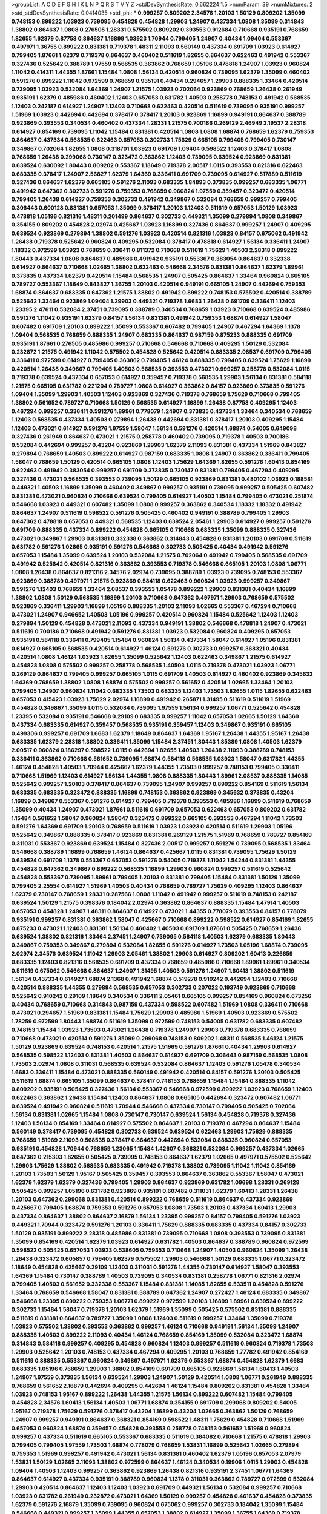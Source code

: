 >groupList:
A C D E F G H I K L
N P Q R S T V Y Z 
>stdDevSynthesisRate:
0.662224 1.5 
>numParam:
39
>numMixtures:
2
>std_stdDevSynthesisRate:
0.0414035
>std_phi:
***
0.999257 0.809202 2.34576 1.20103 1.50129 0.809202 1.35099 0.748153 0.899222 1.03923
0.739095 0.454828 0.454828 1.29903 1.24907 0.437334 1.0808 1.35099 0.314843 1.38802
0.864637 1.0808 0.276505 1.28331 0.575502 0.809202 0.393553 0.912684 0.710668 0.935191
0.768659 1.82655 1.62379 0.87758 0.864637 1.16899 1.03923 1.70944 0.799405 1.24907
0.40434 1.09404 0.553367 0.497971 1.36755 0.899222 0.831381 0.719378 1.48311 2.11093
0.560149 0.437334 0.691709 1.03923 0.614927 0.799405 1.87661 1.62379 0.719378 0.864637
0.460402 0.511619 1.82655 0.864637 0.622463 0.491942 0.553367 0.327436 0.525642 0.388789
1.97559 0.568535 0.363862 0.768659 1.05196 0.478818 1.24907 1.03923 0.960824 1.11042
0.414311 1.44355 1.87661 1.15484 1.0808 1.56134 0.420514 0.960824 0.739095 1.62379
1.35099 0.460402 0.591276 0.899222 1.11042 0.972599 0.768659 0.935191 0.40434 0.294657
1.29903 0.888335 1.33464 0.420514 0.739095 1.03923 0.532084 1.64369 1.24907 1.21575
1.03923 0.702064 0.923869 0.768659 1.26438 0.261949 0.935191 1.62379 0.485986 0.460402
1.12403 0.657053 0.631782 1.40503 0.258778 0.748153 0.491942 0.568535 1.12403 0.242187
0.614927 1.24907 1.12403 0.710668 0.622463 0.420514 0.511619 0.739095 0.935191 0.999257
1.51969 1.03923 0.442694 0.442694 0.378417 0.378417 1.20103 0.923869 1.16899 0.949191
0.864637 0.388789 0.923869 0.393553 0.340534 0.460402 0.437334 1.28331 1.21575 0.700186
0.269129 2.46949 2.19537 2.28318 0.614927 0.854169 0.739095 1.11042 1.15484 0.831381
0.420514 1.0808 1.0808 1.68874 0.768659 1.62379 0.759353 0.864637 0.437334 0.568535
0.622463 0.657053 0.302733 1.75629 0.665105 0.799405 0.799405 0.730147 0.349867 0.702064
1.82655 1.0808 0.318701 1.03923 0.691709 1.09404 0.598522 1.12403 0.378417 1.0808
0.768659 1.26438 0.299068 0.730147 0.323472 0.363862 1.12403 0.739095 0.639524 0.923869
0.831381 0.639524 0.630092 1.80443 0.809202 0.553367 1.18649 0.719378 2.00517 1.0115
0.393553 0.821316 0.622463 0.683335 0.378417 1.24907 2.56827 1.62379 1.64369 0.336411
0.691709 0.739095 0.614927 0.517889 0.511619 0.327436 0.864637 1.62379 0.665105 0.591276
2.11093 0.683335 1.84893 0.373835 0.999257 0.683335 1.06771 0.491942 0.647362 0.302733
0.591276 0.759353 0.768659 0.960824 1.97559 0.359457 0.323472 0.420514 0.799405 1.26438
0.614927 0.759353 0.302733 0.491942 0.349867 0.532084 0.768659 0.999257 0.799405 0.306443
0.600128 0.831381 0.657053 1.35099 0.378417 1.20103 1.12403 0.511619 0.657053 1.50129
1.03923 0.478818 1.05196 0.821316 1.48311 0.201499 0.864637 0.302733 0.449321 1.35099
0.279894 1.0808 0.349867 0.354155 0.809202 0.454828 2.02974 0.425667 1.03923 1.16899
0.327436 0.864637 0.999257 1.24907 0.409295 0.639524 0.923869 0.279894 1.38802 0.591276
1.03923 0.420514 0.821316 1.03923 0.84157 0.675062 0.491942 1.26438 0.719378 0.525642
0.960824 0.409295 0.532084 0.378417 0.478818 0.614927 1.56134 0.336411 1.24907 1.18332
0.972599 1.03923 0.768659 0.336411 0.811372 0.710668 0.511619 1.75629 1.40503 2.28318
0.899222 1.80443 0.437334 1.0808 0.864637 0.485986 0.491942 0.935191 0.553367 0.383054
0.864637 0.332338 0.614927 0.864637 0.710668 1.02665 1.38802 0.622463 0.546668 2.34576
0.831381 0.864637 1.62379 1.89961 0.373835 0.437334 1.62379 0.420514 1.15484 0.568535
1.24907 0.505425 0.864637 1.33464 0.960824 0.665105 0.789727 0.553367 1.18649 0.843827
1.36755 1.20103 0.420514 0.949191 0.665105 1.24907 0.442694 0.759353 1.68874 0.864637
0.683335 0.647362 1.21575 1.38802 0.491942 0.899222 0.748153 0.575502 0.420514 0.388789
0.525642 1.33464 0.923869 1.09404 1.29903 0.449321 0.719378 1.6683 1.26438 0.691709
0.336411 1.12403 1.23395 2.47611 0.532084 2.37451 0.739095 0.388789 0.340534 0.768659
1.03923 0.710668 0.639524 0.485986 0.591276 1.11042 0.935191 1.62379 0.84157 1.56134
0.831381 0.491942 0.759353 1.68874 0.614927 1.58047 0.607482 0.691709 1.20103 0.899222
1.35099 0.553367 0.607482 0.799405 1.24907 0.467294 1.64369 1.1378 1.09404 0.568535
0.768659 0.888335 1.24907 0.683335 0.864637 0.987159 0.875233 0.888335 0.691709 0.935191
1.87661 0.276505 0.485986 0.999257 0.710668 0.546668 0.710668 0.409295 1.50129 0.532084
0.232872 1.21575 0.491942 1.11042 0.575502 0.454828 0.525642 0.420514 0.683335 2.08537
0.691709 0.799405 0.336411 0.972599 0.614927 0.799405 0.363862 0.799405 1.46124 0.888335
0.799405 0.639524 1.75629 1.16899 0.420514 1.26438 0.349867 0.799405 1.40503 0.568535
0.393553 0.473021 0.999257 0.258778 0.532084 1.0115 0.719378 0.639524 0.437334 0.657053
0.614927 0.359457 0.719378 0.568535 1.29903 1.56134 0.831381 0.584118 1.21575 0.665105
0.631782 0.221204 0.789727 1.0808 0.614927 0.363862 0.84157 0.923869 0.373835 0.591276
1.09404 1.35099 1.29903 1.40503 1.12403 0.923869 0.327436 0.719378 0.768659 1.75629
0.710668 0.799405 1.38802 0.561652 0.789727 0.710668 1.50129 0.568535 0.614927 1.16899
1.26438 0.87758 0.409295 1.12403 0.467294 0.999257 0.336411 0.591276 1.89961 0.778079
1.24907 0.373835 0.437334 1.33464 0.340534 0.768659 1.12403 0.568535 0.437334 1.40503
0.279894 1.26438 0.442694 0.831381 0.378417 1.20103 0.409295 1.15484 1.12403 0.473021
0.614927 0.591276 1.97559 1.58047 1.56134 0.591276 0.420514 1.68874 0.54005 0.649098
0.327436 0.261949 0.864637 0.473021 1.21575 0.258778 0.460402 0.739095 0.719378 1.40503
0.700186 0.532084 0.442694 0.999257 0.43204 0.923869 1.29903 1.62379 2.11093 0.831381
0.437334 1.51969 0.843827 0.279894 0.768659 1.40503 0.899222 0.614927 0.987159 0.683335
1.0808 1.24907 0.363862 0.336411 0.799405 1.58047 0.768659 1.50129 0.420514 0.665105
1.0808 1.12403 1.75629 1.64369 1.82655 0.591276 1.60413 0.854169 0.622463 0.491942
0.383054 0.999257 0.691709 0.373835 0.730147 0.831381 0.799405 0.467294 0.409295 0.327436
0.473021 0.568535 0.393553 0.739095 1.50129 0.665105 0.923869 0.831381 0.480102 1.03923
0.188581 0.449321 1.40503 1.16899 1.35099 0.460402 0.349867 0.999257 0.935191 0.739095
0.999257 0.505425 0.607482 0.831381 0.473021 0.960824 0.710668 0.639524 0.799405 0.614927
1.40503 1.15484 0.799405 0.473021 0.251874 0.546668 1.03923 0.449321 0.607482 1.35099
1.0808 0.999257 0.363862 0.340534 1.18332 1.18332 0.491942 0.864637 1.24907 0.511619
0.598522 0.591276 0.505425 0.460402 0.949191 0.388789 0.799405 1.29903 0.647362 0.478818
0.657053 0.449321 0.568535 1.12403 0.639524 2.05461 1.29903 0.614927 0.999257 0.591276
0.691709 0.888335 0.437334 0.899222 0.454828 0.665105 0.710668 0.683335 1.35099 0.888335
0.327436 0.473021 0.349867 1.29903 0.831381 0.332338 0.363862 0.314843 0.454828 0.831381
1.20103 0.691709 0.511619 0.631782 0.591276 1.02665 0.935191 0.591276 0.546668 0.302733
0.505425 0.40434 0.491942 0.591276 0.657053 1.15484 1.35099 0.639524 1.20103 0.532084
1.21575 0.702064 0.491942 0.799405 0.568535 0.691709 0.491942 0.525642 0.420514 0.821316
0.363862 0.393553 0.719378 0.546668 0.665105 1.20103 1.0808 1.06771 1.0808 1.26438
0.864637 0.821316 2.34576 2.02974 0.739095 0.388789 1.03923 0.739095 0.748153 0.553367
0.923869 0.388789 0.497971 1.21575 0.923869 0.584118 0.622463 0.960824 1.03923 0.999257
0.349867 0.591276 1.12403 0.768659 1.33464 2.08537 0.393553 1.05478 0.899222 1.29903
0.831381 0.40434 1.16899 1.38802 1.0808 1.50129 0.568535 1.16899 1.20103 0.710668
0.647362 0.497971 1.29903 0.768659 0.575502 0.923869 0.336411 1.29903 1.16899 1.05196
0.888335 1.20103 2.11093 1.02665 0.553367 0.467294 0.710668 0.473021 1.24907 0.946652
1.40503 1.05196 0.999257 0.420514 0.960824 1.15484 0.525642 1.12403 1.12403 0.279894
1.50129 0.454828 0.473021 2.11093 0.437334 0.949191 1.38802 0.546668 0.478818 1.24907
0.473021 0.511619 0.700186 0.710668 0.491942 0.591276 0.831381 1.03923 0.532084 0.960824
0.409295 0.657053 0.935191 0.584118 0.336411 0.799405 1.15484 0.960824 1.56134 0.437334
1.58047 0.614927 1.05196 0.831381 0.614927 0.665105 0.568535 0.420514 0.614927 1.46124
0.591276 0.302733 0.999257 0.368321 0.40434 0.420514 1.0808 1.46124 1.03923 1.82655
1.35099 0.525642 1.12403 0.622463 0.349867 1.21575 0.614927 0.454828 1.0808 0.575502
0.999257 0.258778 0.568535 1.40503 1.0115 0.719378 0.473021 1.03923 1.06771 0.269129
0.864637 0.799405 0.999257 0.665105 1.0115 0.691709 1.40503 0.614927 0.460402 0.923869
0.345632 1.64369 0.768659 1.38802 1.0808 1.68874 0.575502 0.999257 0.561652 0.420514
1.02665 1.33464 1.20103 0.799405 1.24907 0.960824 1.11042 0.683335 1.73503 0.683335
1.12403 1.73503 1.82655 1.0115 1.82655 0.622463 0.657053 0.415423 1.03923 1.75629
2.02974 1.16899 0.491942 0.265871 1.31495 0.511619 0.511619 1.51969 0.454828 0.349867
1.35099 1.0115 0.532084 0.739095 1.97559 1.56134 0.999257 1.06771 0.525642 0.454828
1.23395 0.532084 0.935191 0.546668 0.29109 0.683335 0.999257 1.11042 0.657053 1.02665
1.50129 1.64369 0.437334 0.683335 0.614927 0.359457 0.568535 0.935191 0.359457 1.12403
0.349867 0.935191 0.665105 0.499306 0.999257 0.691709 1.6683 1.62379 1.18649 0.864637
1.64369 1.95167 1.26438 1.44355 1.95167 1.26438 0.683335 1.62379 2.28318 1.38802
0.336411 1.35099 1.15484 2.37451 1.80443 1.85389 1.0808 1.40503 1.62379 2.00517
0.960824 0.186297 0.598522 1.0115 0.442694 1.82655 1.40503 1.26438 2.11093 0.388789
0.748153 0.336411 0.363862 0.710668 0.561652 0.739095 1.68874 0.584118 0.568535 1.03923
1.58047 0.631782 1.44355 1.46124 0.454828 1.40503 1.70944 0.425667 1.62379 1.44355
1.73503 0.999257 0.748153 0.799405 0.336411 0.710668 1.51969 1.12403 0.614927 1.56134
1.44355 1.0808 0.888335 1.80443 1.89961 2.08537 0.888335 1.14085 0.525642 0.999257
1.20103 0.378417 0.864637 0.739095 1.24907 0.999257 0.899222 0.854169 0.511619 1.56134
0.683335 0.683335 0.323472 0.888335 1.16899 0.748153 0.363862 0.923869 0.345632 0.373835
0.43204 1.16899 0.349867 0.553367 0.591276 0.614927 0.799405 0.719378 0.393553 0.485986
1.16899 0.511619 0.768659 1.35099 0.40434 1.24907 0.473021 1.87661 0.511619 0.691709
0.657053 0.622463 0.657053 0.809202 0.631782 1.15484 0.561652 1.58047 0.960824 1.58047
0.323472 0.899222 0.665105 0.393553 0.467294 1.11042 1.73503 0.591276 1.64369 0.691709
1.20103 0.768659 0.511619 1.03923 1.03923 0.420514 0.511619 1.29903 1.05196 0.525642
0.349867 0.888335 0.378417 0.923869 0.831381 0.269129 1.21575 1.51969 0.768659 0.789727
0.854169 0.311031 0.553367 0.923869 0.639524 1.15484 0.327436 2.00517 0.999257 0.591276
0.739095 0.568535 1.33464 0.546668 0.388789 1.16899 0.768659 1.46124 0.864637 0.425667
1.0115 0.831381 0.739095 1.75629 1.50129 0.639524 0.691709 1.1378 0.553367 0.657053
0.591276 0.54005 0.719378 1.11042 1.54244 0.831381 1.44355 0.454828 0.647362 0.349867
0.899222 0.568535 1.16899 1.29903 0.960824 0.999257 0.511619 0.525642 0.454828 0.553367
0.739095 1.89961 0.799405 1.20103 0.831381 0.799405 1.15484 0.831381 1.50129 1.35099
0.799405 2.25554 0.614927 1.51969 1.40503 0.40434 0.768659 0.789727 1.75629 0.409295
1.12403 0.864637 1.62379 0.730147 0.768659 1.28331 0.287566 1.0808 1.11042 0.491942
0.999257 0.511619 0.748153 0.242187 0.639524 1.50129 1.21575 0.398376 0.184042 2.02974
0.363862 0.864637 0.888335 1.15484 1.47914 1.40503 0.657053 0.454828 1.24907 1.48311
0.864637 0.614927 0.473021 1.44355 0.778079 0.393553 0.84157 0.778079 0.935191 0.999257
0.831381 0.363862 1.58047 0.425667 0.710668 0.899222 0.598522 0.614927 0.854169 1.82655
0.875233 0.473021 1.12403 0.831381 1.56134 0.460402 1.40503 0.691709 1.87661 0.505425
0.768659 1.26438 0.639524 1.38802 0.821316 1.33464 2.37451 1.24907 0.739095 0.584118
1.40503 1.62379 0.683335 1.80443 0.349867 0.759353 0.349867 0.279894 0.532084 1.82655
0.591276 0.614927 1.73503 1.05196 1.68874 0.739095 2.02974 2.34576 0.639524 1.11042
1.29903 2.05461 1.38802 1.29903 0.614927 0.809202 1.60413 0.226659 0.683335 1.12403
0.821316 0.568535 0.691709 0.437334 0.768659 0.485986 0.710668 1.89961 1.89961 0.340534
0.511619 0.675062 0.546668 0.864637 1.24907 1.31495 1.40503 0.591276 1.24907 1.60413
1.38802 0.511619 1.56134 0.437334 0.614927 1.68874 2.1368 0.491942 1.68874 0.519278
0.910242 0.442694 1.12403 0.710668 0.420514 0.888335 1.44355 0.279894 0.568535 0.657053
0.302733 0.207022 0.193749 0.923869 0.710668 0.525642 0.910242 0.29109 1.18649 0.340534
0.336411 2.05461 0.665105 0.999257 0.854169 0.960824 0.673256 0.40434 0.768659 0.710668
0.314843 0.987159 0.437334 0.598522 0.607482 1.51969 1.0808 0.336411 0.710668 0.473021
0.294657 1.51969 0.831381 1.15484 1.75629 1.29903 0.485986 1.51969 1.40503 0.923869
0.575502 1.78259 0.972599 1.80443 1.68874 0.511619 1.35099 0.972599 0.748153 0.54005
0.631782 0.683335 0.607482 0.748153 1.15484 1.03923 1.73503 0.473021 1.26438 0.719378
1.24907 1.29903 0.719378 0.683335 0.768659 0.710668 0.473021 0.420514 0.591276 1.35099
0.299068 0.748153 0.809202 1.48311 0.568535 1.46124 1.21575 1.50129 0.923869 0.639524
0.748153 0.420514 1.21575 1.51969 0.591276 1.87661 0.40434 1.29903 0.614927 0.568535
0.598522 1.12403 0.831381 1.40503 0.864637 0.614927 0.691709 0.306443 0.987159 0.568535
1.0808 1.73503 2.02974 1.0808 0.311031 0.568535 0.639524 0.532084 0.864637 1.12403
0.591276 1.05478 0.340534 1.6683 0.336411 1.15484 0.473021 0.888335 0.560149 0.491942
0.420514 0.84157 0.591276 1.20103 0.505425 0.511619 1.68874 0.665105 1.35099 0.864637
0.378417 0.748153 0.768659 1.15484 1.15484 0.888335 1.11042 0.809202 0.935191 0.505425
0.327436 1.56134 0.553367 0.546668 0.972599 0.899222 1.03923 0.768659 1.12403 0.622463
0.363862 1.26438 1.15484 1.12403 0.864637 1.0808 0.665105 0.442694 0.323472 0.607482
1.06771 0.639524 0.491942 0.960824 0.511619 1.70944 0.546668 0.437334 0.730147 0.799405
0.505425 0.702064 1.56134 0.831381 1.02665 1.15484 1.0808 0.730147 0.730147 0.639524
1.56134 0.454828 0.719378 0.327436 1.12403 1.56134 0.854169 1.33464 0.614927 0.575502
0.864637 1.20103 0.719378 0.467294 0.864637 1.15484 0.560149 0.378417 0.739095 0.454828
0.302733 0.639524 0.639524 0.622463 1.29903 1.75629 0.888335 0.768659 1.51969 2.11093
0.568535 0.378417 0.864637 0.442694 0.532084 0.888335 0.960824 0.657053 0.935191 0.454828
1.70944 0.768659 1.23065 1.15484 1.42607 0.368321 0.532084 0.999257 0.437334 1.02665
0.647362 0.215303 1.82655 0.505425 0.739095 0.748153 0.864637 1.62379 1.02665 0.497971
0.575502 0.525642 1.29903 1.75629 1.38802 0.568535 0.683335 0.491942 0.719378 1.38802
0.739095 1.11042 1.11042 0.854169 1.20103 1.73503 1.50129 1.95167 0.505425 0.359457
0.393553 0.864637 0.363862 0.553367 1.58047 0.473021 1.62379 1.62379 1.62379 0.327436
0.799405 1.29903 0.864637 0.923869 0.631782 1.09698 1.28331 0.269129 0.505425 0.999257
1.05196 0.631782 0.923869 0.935191 0.607482 0.311031 1.62379 1.60413 1.28331 1.26438
1.20103 0.647362 0.299068 0.831381 0.420514 0.899222 0.768659 0.511619 0.864637 0.437334
0.923869 0.425667 0.799405 1.68874 0.759353 0.591276 0.657053 1.0808 1.73503 1.20103
0.437334 1.60413 1.29903 0.437334 0.864637 1.38802 0.864637 2.16879 1.56134 1.23395
0.999257 0.84157 0.799405 0.591276 1.03923 0.449321 1.70944 0.323472 0.591276 1.20103
0.336411 1.75629 0.888335 0.683335 0.437334 0.84157 0.302733 1.50129 0.935191 0.899222
2.28318 0.485986 0.831381 0.739095 0.710668 1.0808 0.393553 0.739095 0.831381 1.35099
0.854169 0.420514 1.62379 1.03923 0.614927 0.631782 1.40503 0.864637 0.388789 0.960824
0.972599 0.598522 0.505425 0.657053 1.03923 0.538605 0.759353 0.710668 1.24907 1.40503
0.960824 1.35099 1.26438 1.26438 0.323472 0.605857 0.799405 1.62379 0.575502 1.29903
0.546668 1.50129 0.683335 1.06771 0.323472 1.18649 0.454828 0.425667 0.29109 1.12403
0.311031 0.591276 1.44355 0.730147 0.614927 1.58047 0.393553 1.64369 1.15484 0.730147
0.388789 1.40503 0.739095 0.340534 0.831381 0.258778 1.06771 0.821316 2.02974 0.799405
1.40503 0.561652 0.332338 0.553367 1.15484 0.831381 1.14085 1.82655 0.533511 0.454828
0.591276 1.33464 0.768659 0.546668 1.58047 0.831381 0.388789 0.647362 1.24907 0.272427
1.46124 0.683335 0.349867 0.546668 1.23395 0.899222 0.759353 1.06771 0.899222 0.972599
1.20103 1.16899 1.89961 0.639524 0.899222 0.302733 1.15484 1.58047 0.719378 1.20103
1.62379 1.51969 1.35099 0.505425 0.575502 0.831381 0.888335 0.511619 0.831381 0.864637
0.789727 1.35099 1.0808 1.12403 0.511619 0.999257 1.33464 1.35099 0.719378 1.03923
0.575502 1.38802 0.393553 0.363862 0.999257 1.46124 0.710668 0.949191 1.56134 1.35099
1.24907 0.888335 1.40503 0.899222 2.11093 0.40434 1.46124 0.768659 0.854169 1.35099
0.532084 0.323472 1.68874 0.314843 0.584118 0.999257 0.409295 0.454828 0.960824 1.12403
0.999257 0.511619 0.960824 0.719378 1.73503 1.29903 0.525642 1.20103 0.748153 0.437334
0.467294 0.409295 1.20103 0.768659 1.77782 0.491942 0.854169 0.511619 0.888335 0.553367
0.960824 0.349867 0.497971 1.62379 0.553367 1.68874 0.454828 1.62379 1.6683 0.683335
1.05196 0.768659 1.29903 1.38802 0.854169 0.691709 0.665105 0.923869 1.56134 1.60413
1.40503 1.24907 1.97559 0.373835 1.56134 0.639524 1.29903 1.24907 1.50129 0.420514
1.0808 1.06771 0.261949 0.888335 0.768659 0.561652 2.16879 0.442694 0.409295 0.442694
1.46124 1.15484 0.809202 0.831381 0.454828 1.33464 1.03923 0.748153 1.95167 0.899222
1.26438 1.44355 1.21575 1.56134 0.899222 0.607482 1.15484 0.799405 0.454828 2.34576
1.60413 1.56134 1.40503 1.06771 1.68874 0.354155 0.691709 0.299068 0.809202 0.54005
1.95167 0.719378 1.75629 0.591276 0.378417 0.43204 1.16899 0.43204 1.02665 0.363862
1.50129 0.768659 1.24907 0.999257 0.949191 0.864637 0.368321 0.854169 0.598522 1.48311
1.75629 0.454828 0.710668 1.51969 0.657053 0.960824 1.68874 0.359457 0.454828 0.393553
0.258778 0.748153 0.561652 1.51969 0.960824 0.999257 0.437334 0.511619 0.665105 0.553367
0.683335 0.511619 0.384082 0.710668 1.21575 0.478818 1.29903 0.799405 0.799405 1.97559
1.73503 1.68874 0.778079 0.768659 1.53831 1.16899 0.525642 1.02665 0.279894 0.759353
1.51969 0.999257 0.491942 0.473021 1.56134 0.831381 0.460402 1.62379 1.05196 0.657053
2.07979 1.53831 1.50129 1.02665 2.11093 1.38802 0.972599 0.864637 1.46124 0.340534
0.19906 1.0115 1.29903 0.454828 1.09404 1.40503 1.12403 0.999257 0.363862 0.923869
1.26438 0.821316 0.935191 2.37451 1.06771 1.64369 0.864637 0.614927 0.437334 0.935191
0.388789 0.960824 1.1378 0.311031 0.363862 0.789727 0.972599 0.532084 1.29903 0.420514
0.864637 1.12403 1.12403 1.03923 0.691709 0.449321 1.56134 0.532084 0.999257 0.710668
1.03923 0.631782 0.261949 0.232872 0.473021 1.64369 1.50129 0.999257 0.454828 0.461637
0.454828 0.373835 1.62379 0.591276 2.16879 1.35099 0.739095 0.960824 0.675062 0.999257
0.302733 0.184042 1.35099 1.15484 0.546668 0.449321 0.999257 1.35099 1.44355 0.657053
1.38802 0.614927 1.35099 1.36755 1.64369 0.719378 1.82655 1.21575 0.923869 0.511619
0.691709 0.789727 0.591276 0.614927 1.0115 0.999257 0.923869 0.467294 0.768659 1.82655
0.899222 0.799405 1.31495 1.03923 2.25554 0.485986 0.614927 0.568535 0.972599 0.568535
0.691709 0.584118 0.336411 1.03923 0.454828 0.437334 1.33464 0.437334 0.622463 0.683335
1.16899 0.393553 0.442694 0.691709 1.29903 1.29903 0.409295 1.75629 0.888335 0.960824
0.373835 0.821316 1.87661 1.29903 0.710668 0.473021 1.35099 0.864637 1.31495 0.691709
0.739095 1.11042 0.639524 0.29109 0.691709 1.06771 0.393553 0.598522 0.336411 1.68874
1.29903 0.437334 0.553367 0.639524 0.614927 0.553367 0.398376 0.614927 1.20103 0.575502
0.809202 2.11093 0.393553 1.21575 0.748153 0.409295 1.42607 0.525642 1.29903 0.517889
0.768659 0.691709 0.327436 0.327436 0.525642 1.11042 1.24907 0.546668 1.31495 0.854169
0.276505 0.799405 0.393553 0.946652 0.888335 0.29109 1.16899 0.491942 2.05461 0.960824
1.68874 0.373835 0.546668 0.378417 1.11042 1.09404 0.854169 0.960824 0.340534 1.37122
0.799405 0.437334 0.302733 0.831381 1.20103 0.283324 1.44355 1.15484 1.24907 0.568535
1.03923 1.16899 1.20103 0.368321 0.864637 0.799405 0.719378 0.665105 0.799405 1.36755
0.532084 0.575502 0.302733 0.647362 0.710668 1.29903 0.409295 0.639524 0.831381 0.657053
0.258778 1.03923 1.40503 0.719378 0.359457 1.26438 0.553367 0.491942 0.393553 0.912684
1.75629 0.683335 1.02665 0.759353 0.657053 0.864637 1.03923 0.899222 0.821316 1.21575
0.485986 1.16899 0.799405 0.864637 1.03923 1.44355 0.454828 1.15484 1.12403 0.584118
0.854169 0.912684 0.336411 0.748153 0.287566 0.449321 0.242187 1.15484 1.0808 0.821316
0.568535 0.639524 2.08537 0.232872 1.56134 1.29903 0.999257 0.215303 0.368321 0.363862
0.799405 1.51969 0.437334 0.614927 0.314843 0.631782 1.68874 0.768659 0.960824 0.949191
0.799405 0.614927 0.345632 1.51969 0.420514 0.960824 0.505425 0.287566 0.768659 1.87661
0.437334 0.591276 1.0115 2.02974 0.449321 1.77782 0.336411 0.454828 0.388789 0.29109
0.420514 0.248825 0.491942 0.935191 0.568535 0.425667 0.437334 0.748153 0.491942 0.739095
0.258778 0.546668 0.532084 0.821316 0.759353 0.420514 0.29109 1.15484 1.40503 0.999257
0.972599 0.691709 0.819119 0.631782 0.831381 1.47914 1.40503 1.24907 0.809202 0.710668
0.631782 0.299068 0.789727 0.809202 0.614927 0.778079 1.0808 0.972599 0.387749 0.657053
0.425667 1.03923 1.02665 0.960824 1.03923 1.38802 0.831381 0.84157 0.778079 0.864637
1.11042 0.349867 0.568535 0.409295 0.532084 0.497971 0.899222 0.454828 1.15484 0.864637
0.739095 0.960824 0.505425 1.29903 1.36755 0.831381 1.89961 0.388789 0.935191 1.21575
1.40503 0.420514 1.51969 1.02665 0.739095 0.505425 0.532084 0.84157 0.854169 0.935191
1.26438 1.20103 1.26438 1.75629 0.363862 1.50129 0.354155 1.33464 0.657053 0.739095
0.591276 0.314843 0.768659 1.0808 0.485986 0.960824 0.485986 1.11042 0.864637 0.683335
0.702064 1.20103 0.442694 1.11042 0.888335 0.710668 0.409295 1.03923 0.398376 0.665105
1.24907 1.64369 0.949191 1.21575 0.710668 0.591276 1.64369 0.442694 0.591276 1.31495
1.31495 0.294657 0.778079 0.675062 0.710668 1.87661 0.923869 1.35099 1.03923 1.58047
0.768659 0.864637 0.691709 0.179132 0.607482 0.568535 0.639524 0.710668 0.568535 1.0808
0.311031 0.809202 0.473021 0.768659 0.665105 1.75629 0.864637 0.591276 1.51969 1.12403
0.935191 0.420514 1.24907 1.0808 0.719378 0.960824 0.491942 0.843827 0.683335 0.854169
0.768659 0.584118 0.999257 0.420514 1.02665 0.768659 0.354155 0.657053 0.393553 1.02665
0.778079 0.710668 0.665105 0.683335 1.24907 1.16899 0.420514 0.960824 1.0808 0.437334
0.40434 0.354155 1.35099 0.799405 1.35099 1.16899 0.323472 1.44355 0.799405 0.248825
0.864637 0.923869 1.89961 0.831381 0.505425 0.854169 0.710668 1.82655 0.768659 1.89961
2.02974 1.42607 0.657053 0.899222 0.363862 0.242187 0.799405 0.491942 0.831381 1.09698
0.864637 0.415423 0.999257 0.473021 1.0808 0.899222 0.437334 0.40434 0.888335 1.50129
0.454828 0.393553 0.232872 1.95167 0.799405 0.639524 1.0808 0.999257 1.29903 0.420514
0.683335 1.29903 0.854169 0.591276 0.748153 1.38802 0.299068 1.15484 0.987159 0.789727
1.03923 0.639524 0.631782 1.73503 0.987159 1.24907 0.665105 0.999257 1.16899 0.854169
0.739095 0.473021 0.437334 1.24907 0.532084 0.311031 0.327436 0.449321 0.525642 0.665105
1.68874 0.665105 0.999257 0.532084 0.467294 0.768659 1.35099 0.538605 0.739095 0.949191
1.29903 0.888335 0.799405 0.768659 1.20103 1.21575 0.888335 1.44355 1.12403 0.639524
0.778079 0.614927 1.15484 0.568535 0.442694 0.323472 0.336411 0.373835 0.778079 1.0808
1.95167 1.24907 0.739095 0.999257 0.336411 0.899222 1.50129 1.26438 1.06771 1.35099
0.759353 0.591276 1.03923 0.799405 0.561652 1.24907 0.420514 1.28331 0.854169 0.473021
1.75629 1.03923 0.719378 0.899222 0.473021 1.68874 1.84893 0.546668 0.373835 0.831381
1.29903 1.42607 0.378417 0.491942 0.614927 0.511619 1.12403 0.491942 0.614927 0.511619
0.336411 0.768659 1.0808 0.505425 0.323472 0.631782 0.598522 0.517889 1.40503 0.511619
0.673256 0.778079 1.06771 0.639524 0.449321 1.12403 0.505425 0.831381 1.80443 1.56134
0.799405 1.11042 1.11042 0.665105 1.38802 0.631782 0.739095 0.899222 0.327436 2.22227
1.62379 0.799405 0.363862 0.710668 0.40434 0.373835 0.525642 0.261949 0.683335 1.29903
0.949191 0.378417 0.683335 0.279894 0.710668 0.614927 0.864637 1.56134 0.420514 0.511619
0.532084 0.999257 0.831381 0.665105 1.6683 1.15484 0.809202 1.35099 0.657053 0.505425
1.95167 0.665105 1.75629 1.68874 0.561652 1.31495 1.11042 0.473021 0.525642 1.68874
0.568535 1.46124 1.40503 0.719378 0.719378 1.03923 0.923869 0.923869 1.59984 1.09404
1.95167 1.56134 1.92804 1.26438 0.831381 1.12403 1.40503 0.454828 1.68874 1.11042
1.35099 0.591276 0.864637 0.821316 0.739095 1.24907 0.261949 0.467294 0.821316 0.949191
0.87758 1.29903 1.21575 1.36755 0.553367 0.373835 0.460402 0.821316 0.568535 1.44355
1.21575 2.05461 0.425667 0.591276 1.0808 1.44355 0.960824 0.345632 1.29903 1.21575
1.03923 0.467294 0.999257 0.831381 1.51969 0.460402 1.40503 0.327436 1.62379 0.691709
1.02665 0.999257 0.505425 1.89961 0.888335 0.665105 1.12403 0.639524 0.546668 0.497971
2.11093 0.84157 0.491942 0.575502 0.657053 0.639524 0.84157 2.28318 0.972599 1.35099
0.888335 0.960824 1.62379 1.87661 0.799405 0.657053 0.799405 0.29109 0.485986 0.799405
1.70944 0.639524 0.888335 1.40503 0.923869 0.538605 0.999257 0.719378 1.24907 1.82655
2.02974 1.12403 0.665105 0.923869 0.591276 0.665105 0.388789 0.568535 0.393553 1.20103
0.748153 0.831381 1.75629 1.38431 1.42225 1.75629 1.12403 1.33464 1.50129 0.598522
0.525642 0.622463 1.64369 1.11042 1.06771 1.18649 0.639524 0.987159 0.854169 1.20103
0.54005 0.575502 1.40503 2.02974 1.06771 1.62379 1.62379 0.923869 1.16899 0.799405
1.28331 1.56134 1.46124 1.29903 1.68874 1.11042 1.12403 1.80443 1.62379 1.21575
1.03923 0.19906 1.02665 1.16899 1.12403 0.831381 0.497971 1.73503 0.999257 1.24907
0.372835 0.657053 1.29903 0.614927 0.739095 0.420514 0.700186 0.215303 1.29903 1.56134
0.639524 1.35099 1.68874 0.768659 0.437334 2.02974 0.473021 0.719378 2.19537 1.35099
1.35099 1.50129 1.0808 0.768659 0.935191 0.831381 0.730147 0.393553 0.768659 1.06771
0.584118 0.442694 1.05196 1.16899 0.359457 0.960824 1.15484 0.473021 0.639524 1.40503
0.691709 1.21575 0.473021 0.768659 0.799405 1.15484 0.505425 0.691709 1.47914 1.24907
0.657053 0.449321 0.739095 1.0808 1.0115 0.831381 0.29109 0.719378 0.336411 0.340534
0.739095 1.24907 1.33464 0.657053 0.768659 1.24907 1.59984 0.568535 0.854169 1.44355
0.622463 0.40434 0.491942 0.683335 0.314843 0.999257 0.639524 0.614927 0.378417 0.359457
1.12403 0.449321 0.251874 0.393553 0.739095 0.437334 0.485986 0.999257 0.739095 1.62379
0.232872 0.899222 1.42225 1.0808 0.702064 0.888335 0.935191 1.38802 1.40503 0.768659
0.409295 0.719378 1.31495 1.35099 0.683335 0.960824 0.683335 1.23395 1.60413 0.809202
0.473021 0.373835 0.363862 0.899222 0.420514 0.393553 0.923869 0.899222 0.591276 1.09404
1.44355 0.478818 1.73503 0.935191 1.02665 0.525642 0.485986 0.739095 0.525642 0.420514
0.639524 0.420514 1.87661 0.336411 0.373835 1.23065 0.719378 0.40434 1.03923 0.799405
0.40434 1.82655 1.15484 0.532084 0.467294 0.691709 0.323472 1.03923 1.11042 1.16899
1.62379 1.12403 0.299068 0.467294 1.35099 1.50129 1.03923 0.799405 1.23395 0.831381
0.388789 0.311031 0.279894 0.691709 1.56134 0.875233 0.568535 0.319556 0.388789 0.665105
0.864637 0.665105 1.82655 0.40434 0.302733 0.279894 1.20103 0.323472 1.02665 1.0115
0.388789 0.511619 0.960824 0.748153 0.710668 0.657053 2.19537 0.363862 1.62379 0.532084
0.831381 0.631782 1.29903 0.491942 0.532084 0.532084 0.639524 1.0808 0.478818 1.15484
0.960824 0.349867 0.624133 1.20103 0.607482 0.511619 0.960824 0.363862 0.999257 0.719378
0.598522 0.425667 0.799405 1.60413 1.16899 0.809202 0.607482 1.50129 0.460402 0.768659
0.336411 0.340534 0.437334 0.960824 1.06771 1.50129 0.40434 0.710668 1.03923 1.0808
0.888335 0.799405 0.425667 2.22227 0.683335 0.420514 0.43204 0.511619 0.54005 0.875233
1.60413 0.789727 0.511619 0.809202 0.607482 1.02665 1.35099 0.710668 1.42225 1.62379
0.831381 1.12403 1.33464 0.768659 0.657053 0.999257 0.624133 0.460402 0.821316 0.888335
0.831381 0.899222 0.363862 1.82655 0.207022 1.11042 0.999257 0.899222 0.420514 0.437334
0.491942 0.768659 1.21575 0.960824 0.622463 0.987159 1.62379 0.409295 0.553367 0.768659
0.739095 0.478818 0.568535 0.631782 1.03923 1.33464 1.16899 0.525642 1.50129 0.449321
0.323472 0.683335 0.568535 0.532084 1.24907 1.12403 1.38802 1.16899 1.18649 0.831381
1.24907 0.491942 1.68874 1.28331 0.505425 0.393553 0.388789 1.28331 0.511619 0.383054
1.12403 1.1378 0.84157 0.473021 0.639524 0.553367 1.24907 1.50129 1.12403 0.657053
0.831381 0.639524 0.665105 1.44355 0.673256 0.467294 1.29903 0.768659 0.449321 1.24907
0.864637 0.614927 0.363862 0.999257 0.923869 0.420514 0.899222 1.75629 0.972599 0.454828
0.888335 0.546668 0.987159 0.460402 0.532084 0.875233 1.50129 0.854169 0.568535 1.35099
0.607482 0.683335 0.710668 0.639524 0.546668 0.923869 0.739095 1.06771 0.258778 0.949191
1.05196 0.614927 1.0808 0.582555 0.799405 0.665105 1.75629 0.739095 0.388789 0.505425
1.29903 0.561652 0.739095 0.799405 0.473021 1.46124 1.36755 0.546668 0.442694 1.35099
0.568535 0.388789 1.16899 1.26438 0.923869 0.568535 1.46124 0.393553 1.21575 0.789727
0.748153 0.454828 0.437334 1.51969 1.0808 0.409295 0.591276 0.739095 0.614927 0.665105
2.02974 1.20103 0.864637 1.56134 0.821316 0.831381 0.665105 0.854169 0.999257 0.43204
1.16899 0.449321 1.56134 0.473021 0.295447 1.26438 0.888335 0.799405 0.778079 1.12403
0.972599 0.864637 1.06771 1.87661 0.378417 1.62379 0.631782 1.46124 1.87661 0.538605
0.299068 1.20103 0.505425 0.657053 1.12403 0.768659 0.730147 0.710668 0.591276 0.311031
0.631782 1.68874 0.768659 0.999257 0.935191 1.16899 1.62379 0.467294 0.598522 0.710668
0.639524 0.467294 1.03923 0.532084 1.82655 1.58047 0.683335 1.68874 1.35099 0.748153
0.972599 1.24907 1.44355 1.40503 0.485986 1.84893 1.87661 0.614927 1.03923 1.40503
0.614927 0.485986 0.454828 0.683335 0.759353 0.854169 1.20103 0.614927 1.23395 1.24907
0.485986 0.719378 0.639524 0.768659 0.232872 0.710668 1.06771 1.56134 0.454828 0.999257
0.393553 1.97559 1.29903 0.639524 0.935191 1.15484 1.44355 0.739095 0.999257 1.73503
1.33464 0.821316 1.68874 0.546668 0.960824 1.50129 2.05461 1.80443 1.80443 0.437334
1.09698 1.33464 0.473021 0.691709 1.50129 1.03923 0.560149 0.730147 1.46124 0.673256
1.28331 0.614927 1.29903 1.29903 1.44355 1.16899 0.54005 1.87661 1.11042 0.999257
0.831381 0.946652 1.40503 0.683335 0.768659 0.768659 1.70944 0.420514 2.02974 0.657053
1.68874 0.425667 1.11042 0.864637 0.710668 0.799405 0.999257 0.546668 0.485986 1.05196
1.62379 1.82655 0.691709 1.38802 0.525642 1.46124 0.748153 0.910242 1.24907 1.89961
1.15484 1.29903 1.64369 1.50129 1.58047 1.28331 0.987159 0.631782 0.739095 1.35099
1.23395 1.44355 1.06771 1.44355 1.64369 1.40503 0.739095 1.95167 0.336411 1.24907
1.06771 1.24907 1.35099 0.497971 0.759353 0.631782 1.6683 1.36755 1.20103 1.12403
0.511619 0.622463 0.888335 0.768659 0.607482 0.768659 1.80443 2.19537 0.665105 0.467294
0.388789 1.50129 0.568535 1.87661 0.614927 0.728194 0.553367 0.232872 0.778079 0.864637
1.40503 1.15484 1.46124 1.16899 1.15484 0.999257 1.15484 0.511619 0.591276 0.657053
0.864637 2.11093 0.710668 0.999257 0.768659 1.21575 0.811372 0.40434 0.799405 1.87661
0.778079 1.23395 0.949191 0.710668 1.35099 0.960824 0.575502 0.719378 0.409295 0.378417
0.414311 0.532084 0.831381 0.910242 1.50129 1.06771 0.639524 0.683335 1.48311 0.831381
1.40503 1.46124 0.340534 0.276505 0.354155 0.875233 0.584118 1.02665 0.323472 1.0808
0.935191 0.511619 0.864637 0.388789 0.437334 0.631782 0.999257 1.23395 0.425667 0.473021
0.657053 1.03923 0.789727 0.972599 1.62379 0.323472 0.485986 0.454828 0.255645 1.42607
0.467294 1.82655 0.799405 1.51969 0.799405 0.639524 0.525642 0.999257 0.546668 0.691709
0.319556 0.912684 0.546668 0.923869 0.935191 1.0808 0.584118 0.388789 0.491942 0.40434
0.639524 0.311031 0.420514 0.591276 0.960824 0.614927 0.888335 0.519278 0.614927 0.345632
0.683335 1.03923 0.899222 1.20103 0.437334 0.809202 1.56134 0.327436 0.272427 1.46124
0.739095 2.02974 0.525642 1.47914 1.24907 0.251874 0.373835 0.460402 1.20103 0.336411
0.409295 1.35099 0.831381 0.657053 1.20103 0.888335 1.26438 0.332338 1.06771 0.710668
0.29109 1.14085 0.631782 1.40503 0.491942 0.43204 0.546668 1.12403 0.999257 0.327436
0.768659 0.864637 0.393553 0.378417 0.710668 0.821316 0.378417 1.50129 0.960824 0.999257
0.454828 0.437334 0.799405 0.598522 1.16899 0.378417 0.778079 1.15484 1.24907 0.378417
0.854169 1.40503 0.768659 0.425667 1.20103 1.82655 0.960824 0.473021 0.272427 1.0115
0.223915 0.809202 0.854169 0.854169 1.16899 0.657053 0.888335 0.54005 2.16879 0.473021
0.420514 1.73503 0.683335 1.46124 1.46124 1.46124 0.311031 0.327436 0.467294 0.437334
0.332338 1.24907 1.87661 0.799405 0.665105 0.768659 0.960824 1.12403 1.29903 0.591276
0.349867 0.532084 0.363862 0.683335 1.82655 1.56134 0.691709 1.92289 0.485986 0.768659
1.03923 0.532084 0.960824 0.999257 0.430884 1.35099 0.691709 0.778079 0.799405 0.425667
1.31495 0.683335 0.87758 0.532084 0.568535 0.363862 0.511619 0.665105 0.710668 0.420514
0.710668 0.582555 0.40434 0.972599 0.657053 0.409295 1.80443 0.553367 0.888335 0.239255
0.473021 0.378417 0.87758 0.864637 0.710668 0.831381 0.473021 0.473021 0.614927 0.923869
1.62379 0.345632 0.809202 1.82655 1.95167 0.454828 0.972599 1.50129 1.95167 0.935191
0.327436 0.363862 0.532084 1.87661 0.960824 1.35099 0.854169 0.622463 1.48311 1.0115
0.517889 0.349867 1.68874 1.16899 1.12403 0.639524 0.327436 0.399445 1.64369 0.359457
1.24907 1.50129 0.768659 0.532084 1.80443 0.388789 0.799405 0.454828 0.84157 0.442694
0.505425 1.03923 0.273158 0.591276 0.485986 0.831381 0.473021 0.675062 0.454828 0.639524
0.454828 0.719378 1.29903 1.20103 1.62379 0.598522 0.789727 1.03923 0.40434 1.16899
1.48311 1.75629 0.768659 0.999257 0.899222 0.373835 0.373835 0.485986 0.546668 0.378417
0.768659 0.460402 0.759353 0.935191 0.831381 1.24907 1.02665 0.821316 1.15484 0.665105
0.768659 0.831381 0.409295 1.62379 1.26438 0.899222 0.899222 0.336411 0.719378 1.80443
0.409295 0.546668 1.58047 1.87661 0.710668 1.02665 1.36755 0.302733 1.16899 0.568535
1.80443 1.28331 0.497971 0.614927 0.614927 0.639524 0.568535 0.622463 1.42225 1.50129
0.960824 1.24907 0.473021 0.399445 0.622463 0.467294 0.719378 0.789727 0.768659 1.68874
1.15484 0.730147 1.46124 1.26438 1.50129 1.21575 0.665105 0.340534 1.35099 0.614927
0.363862 0.454828 0.336411 0.949191 0.789727 0.409295 0.960824 1.46124 1.46124 0.639524
0.425667 1.0808 1.24907 0.710668 0.799405 0.525642 1.18649 1.16899 1.42225 1.50129
1.40503 1.21575 1.51969 0.553367 1.33464 0.710668 0.639524 1.0115 0.999257 0.831381
1.05196 1.05196 1.56134 1.46124 0.821316 0.946652 0.899222 1.31495 0.864637 0.710668
2.02974 1.0808 0.591276 1.16899 1.58047 1.82655 0.768659 0.314843 0.960824 0.607482
1.80443 0.972599 0.40434 1.24907 1.62379 1.6683 0.789727 1.56134 0.768659 0.467294
0.511619 1.44355 0.799405 1.02665 0.864637 1.89961 1.38802 1.11042 1.50129 1.36755
0.420514 1.0808 0.631782 1.24907 1.35099 1.75629 1.16899 1.50129 0.739095 0.340534
0.854169 1.82655 0.491942 0.768659 0.359457 0.739095 0.647362 0.591276 0.614927 0.598522
0.473021 0.473021 0.691709 0.373835 0.739095 0.768659 0.614927 0.425667 0.739095 0.546668
0.854169 1.0115 1.0115 0.605857 1.38802 0.739095 0.639524 0.409295 0.665105 1.31848
1.20103 0.207022 0.420514 0.665105 0.710668 0.473021 0.368321 0.923869 1.21575 1.33464
0.864637 0.420514 0.683335 0.393553 0.789727 0.349867 1.15484 1.03923 0.923869 0.598522
1.0115 1.46124 1.11042 1.51969 0.614927 0.768659 0.799405 1.35099 0.532084 0.831381
0.657053 0.373835 0.349867 0.568535 1.40503 0.799405 0.519278 0.425667 0.768659 0.675062
0.831381 0.691709 0.831381 0.631782 0.888335 0.279894 1.12403 0.546668 0.864637 0.899222
0.691709 1.06771 0.591276 0.923869 0.532084 0.622463 0.864637 0.987159 0.665105 0.710668
1.44355 0.525642 1.03923 1.70944 0.888335 1.02665 0.923869 0.999257 1.50129 1.75629
1.24907 0.388789 1.23395 1.44355 0.485986 0.799405 0.778079 0.568535 0.799405 0.739095
0.778079 1.20103 0.425667 0.378417 0.710668 0.999257 0.888335 1.23395 0.420514 1.35099
0.864637 0.923869 0.568535 0.568535 0.789727 1.40503 0.949191 1.21575 0.473021 0.287566
0.584118 0.831381 0.454828 0.525642 0.622463 0.582555 0.614927 1.03923 0.864637 0.393553
0.415423 1.35099 0.789727 0.960824 0.935191 0.388789 0.739095 0.519278 0.546668 0.491942
0.546668 1.40503 0.888335 0.809202 0.631782 0.505425 1.56134 0.442694 0.888335 1.56134
0.311031 0.691709 0.568535 0.473021 1.16899 1.28331 0.373835 0.497971 0.378417 0.568535
0.363862 0.497971 0.739095 0.336411 0.568535 0.87758 0.739095 0.923869 0.831381 1.50129
0.710668 0.398376 0.415423 0.491942 1.62379 1.18649 1.87661 0.525642 0.532084 0.912684
1.06771 0.398376 0.631782 1.51969 0.899222 0.739095 0.420514 1.82655 0.639524 0.657053
0.383054 0.409295 0.378417 1.03923 0.854169 0.730147 0.349867 1.97559 0.491942 0.505425
0.323472 0.789727 0.525642 0.388789 1.11042 0.778079 0.864637 1.87661 0.799405 0.491942
1.46124 0.409295 1.28331 0.43204 2.16879 0.473021 0.546668 0.598522 0.854169 0.245155
1.38802 2.60672 1.24907 1.16899 0.683335 0.999257 0.323472 0.261949 0.683335 0.591276
0.591276 0.639524 0.778079 0.363862 0.29109 0.425667 0.809202 0.467294 0.683335 0.491942
1.75629 0.899222 0.639524 1.29903 0.739095 1.12403 0.40434 0.614927 0.864637 0.491942
0.710668 0.821316 0.851884 0.923869 1.97559 0.691709 0.473021 0.739095 0.912684 0.388789
1.16899 0.425667 0.768659 0.748153 1.38802 1.89961 0.425667 0.631782 0.437334 2.41006
0.739095 0.349867 0.614927 1.62379 1.15484 0.332338 1.64369 0.598522 1.12403 0.525642
0.739095 0.999257 1.06771 0.614927 0.40434 0.972599 0.467294 0.768659 1.38802 0.568535
0.657053 0.665105 0.960824 0.485986 0.719378 0.999257 0.631782 1.0115 1.29903 0.854169
1.97559 1.24907 0.607482 1.44355 1.40503 1.58047 1.56134 1.44355 0.854169 0.899222
0.960824 0.575502 1.80443 1.68874 1.6683 1.62379 1.73503 0.473021 0.473021 0.768659
0.923869 0.778079 0.665105 0.999257 0.449321 0.972599 0.999257 0.383054 0.657053 0.478818
0.546668 0.272427 0.739095 0.675062 0.854169 0.398376 1.40503 1.20103 0.314843 0.546668
0.598522 0.864637 0.730147 0.454828 1.80443 1.26438 0.332338 1.26438 0.691709 0.425667
1.92289 0.546668 0.473021 0.532084 0.768659 0.854169 0.525642 0.209559 0.960824 0.768659
0.639524 1.56134 0.511619 1.0115 0.831381 0.831381 0.864637 0.710668 1.40503 1.62379
0.821316 0.789727 0.864637 1.20103 0.864637 0.154999 0.332338 0.454828 0.639524 1.21575
1.03923 1.38802 0.739095 0.591276 0.987159 0.546668 0.875233 0.591276 0.854169 0.437334
0.575502 1.15484 1.16899 0.789727 0.420514 1.68874 0.799405 0.525642 0.789727 1.12403
1.0808 0.864637 1.46124 0.409295 1.20103 0.809202 0.245812 0.546668 1.40503 0.336411
1.44355 0.923869 1.11042 1.73503 1.0808 0.553367 0.354155 1.38802 0.864637 1.28331
0.378417 0.363862 0.799405 0.639524 0.710668 2.14253 0.691709 0.809202 1.33464 0.710668
1.12403 1.24907 0.999257 1.40503 0.789727 1.16899 1.12403 1.38802 1.0808 0.710668
0.831381 0.420514 0.546668 0.639524 0.923869 0.935191 0.657053 0.414311 1.35099 0.336411
0.691709 0.223915 0.683335 0.442694 1.20103 1.03923 1.15484 0.591276 0.639524 0.923869
0.454828 0.473021 1.12403 0.710668 0.497971 0.607482 0.923869 0.497971 0.888335 1.03923
0.568535 0.349867 1.80443 0.378417 1.12403 0.673256 0.739095 0.691709 0.999257 0.302733
0.778079 0.409295 0.409295 1.0808 1.15484 0.923869 0.987159 0.302733 0.349867 0.591276
0.960824 0.768659 1.09698 0.491942 0.622463 0.691709 0.420514 1.11042 0.710668 0.299068
0.657053 0.491942 0.614927 1.11042 1.1378 1.50129 1.56134 0.276505 0.272427 0.505425
0.691709 0.532084 1.62379 0.639524 0.987159 0.691709 0.373835 0.473021 0.691709 0.437334
1.15484 1.68874 0.525642 0.639524 1.12403 0.87758 1.35099 0.614927 0.639524 1.24907
1.89961 0.759353 0.437334 1.15484 1.20103 1.29903 1.0808 1.28331 1.12403 0.799405
0.607482 0.691709 0.888335 0.269129 0.657053 0.223915 1.33464 0.899222 0.584118 1.20103
0.454828 0.799405 1.1378 0.473021 1.02665 1.95167 1.26438 1.44355 0.454828 0.999257
1.0115 1.16899 0.935191 1.03923 1.50129 1.16899 0.665105 0.622463 1.75629 1.21575
0.683335 1.70944 0.683335 2.1368 0.673256 0.491942 1.16899 0.239255 0.799405 1.62379
0.999257 0.888335 0.525642 1.21575 1.87661 0.972599 1.50129 0.242187 0.584118 1.20103
0.546668 0.972599 0.614927 1.02665 1.0808 0.683335 0.323472 1.20103 2.11093 1.24907
0.388789 0.821316 1.73503 0.657053 0.497971 1.24907 1.58047 0.505425 0.864637 1.38802
0.710668 0.899222 1.95167 1.12403 1.44355 0.622463 1.40503 0.923869 1.47914 0.568535
1.62379 1.26438 0.935191 0.657053 2.16879 0.40434 0.864637 0.719378 0.789727 1.62379
0.29109 0.999257 0.675062 1.82655 0.622463 0.899222 0.525642 1.40503 0.279894 0.657053
0.739095 0.739095 0.393553 1.68874 0.899222 0.691709 0.809202 1.11042 2.11093 0.888335
0.789727 1.62379 0.710668 0.532084 2.00517 1.87661 0.683335 1.75629 0.473021 1.11042
0.799405 0.591276 0.739095 1.28331 0.710668 0.546668 1.29903 1.0808 1.20103 0.467294
0.473021 0.420514 1.16899 0.345632 2.16879 0.354155 0.702064 0.454828 0.279894 0.532084
0.799405 0.511619 1.42607 0.454828 0.972599 0.899222 0.363862 1.44355 0.854169 0.511619
2.08537 1.80443 0.519278 0.739095 0.40434 0.525642 0.454828 0.739095 1.50129 0.710668
0.972599 0.710668 0.584118 1.58047 0.899222 0.710668 1.03923 0.683335 0.631782 0.460402
0.393553 0.719378 0.831381 1.03923 1.97559 1.11042 1.95167 0.525642 1.20103 1.20103
1.56134 1.75629 1.31495 1.42225 1.82655 1.50129 1.77782 1.12403 0.831381 1.0115
0.40434 0.584118 1.20103 0.622463 0.700186 0.323472 0.505425 0.935191 0.691709 0.575502
0.691709 0.665105 0.511619 0.739095 0.378417 1.21575 0.631782 1.50129 0.960824 0.935191
0.665105 0.719378 1.73503 0.505425 0.340534 1.24907 0.809202 1.23395 1.56134 0.935191
1.68874 0.437334 1.53831 0.683335 0.702064 1.06485 0.591276 1.06771 1.48311 1.60413
1.40503 1.68874 1.12403 0.778079 0.710668 1.12403 1.28331 1.40503 0.935191 1.38802
1.11042 0.568535 0.437334 1.95167 1.24907 2.37451 1.44355 1.62379 0.768659 1.03923
1.24907 0.888335 0.598522 0.799405 0.864637 0.748153 0.960824 0.584118 0.591276 0.575502
1.28331 0.373835 1.15484 0.768659 0.999257 0.702064 0.511619 0.768659 0.960824 0.639524
0.584118 0.854169 1.0808 0.622463 0.84157 1.46124 0.864637 1.42225 1.26438 1.80443
0.748153 0.768659 0.614927 0.40434 0.768659 0.84157 0.972599 0.553367 1.38802 1.20103
1.46124 1.1378 1.28331 0.854169 0.532084 1.50129 1.56134 0.598522 0.546668 1.82655
0.373835 0.568535 0.831381 0.553367 0.511619 0.899222 0.591276 1.11042 1.29903 0.639524
0.923869 0.299068 1.16899 1.68874 0.332338 0.454828 1.29903 0.491942 2.05461 0.261949
1.0808 0.683335 0.854169 1.68874 0.393553 0.864637 1.11042 0.568535 1.05196 1.18332
1.0808 0.683335 1.35099 0.425667 0.899222 0.546668 1.16899 0.511619 1.35099 1.12403
1.77782 0.864637 1.58047 0.639524 0.999257 0.960824 2.28318 1.29903 1.38802 1.0808
0.378417 0.505425 0.323472 1.62379 0.657053 1.47914 0.363862 1.0115 1.46124 1.12403
1.46124 0.960824 0.276505 1.40503 1.40503 0.935191 0.340534 0.561652 1.95167 0.888335
1.20103 0.614927 1.28331 1.40503 0.657053 1.02665 0.999257 1.82655 0.799405 1.29903
1.33464 0.499306 0.525642 1.20103 2.28318 0.283324 1.64369 0.739095 1.16899 1.03923
0.789727 0.899222 0.888335 1.62379 0.864637 0.972599 2.25554 0.854169 1.38802 0.437334
1.62379 1.73503 0.598522 0.454828 0.302733 0.261949 0.568535 0.683335 0.43204 0.622463
1.56134 1.35099 0.831381 2.25554 1.82655 0.888335 1.03923 0.657053 1.15484 0.40434
0.485986 0.691709 0.505425 0.799405 1.73503 0.332338 0.899222 1.62379 0.799405 0.665105
0.454828 0.683335 1.56134 0.442694 0.378417 1.35099 0.442694 1.28331 0.864637 1.46124
0.363862 1.26438 2.74421 0.665105 0.854169 1.50129 0.378417 0.665105 0.449321 0.454828
0.748153 1.89961 1.16899 0.999257 0.799405 0.568535 1.46124 1.87661 1.0808 0.665105
1.38802 0.831381 2.05461 0.639524 0.739095 0.949191 0.639524 0.525642 1.73503 0.378417
0.888335 1.54244 0.40434 0.702064 0.373835 0.821316 0.591276 0.899222 0.473021 0.972599
0.960824 0.287566 0.923869 0.778079 0.473021 0.748153 1.68874 0.719378 0.306443 0.505425
1.35099 0.809202 0.283324 1.16899 0.665105 0.614927 0.710668 0.691709 0.584118 1.58047
0.302733 0.409295 0.657053 1.29903 0.505425 0.768659 0.910242 0.525642 0.532084 1.29903
2.02974 1.03923 1.29903 1.24907 0.568535 0.29109 0.831381 0.831381 1.05196 0.691709
0.454828 0.719378 1.03923 1.73503 1.35099 0.29109 0.888335 1.16899 0.923869 0.591276
1.40503 0.778079 0.631782 0.691709 0.799405 0.854169 1.03923 0.29109 0.591276 1.15484
1.36755 1.35099 0.568535 1.80443 1.44355 0.702064 0.43204 0.354155 0.575502 0.442694
0.821316 0.888335 0.923869 0.553367 0.525642 1.40503 1.56134 0.532084 0.799405 1.11042
1.03923 1.60413 0.511619 0.575502 0.691709 0.683335 0.799405 0.437334 0.454828 0.598522
0.491942 1.35099 1.06771 2.05461 1.20103 1.38802 0.442694 0.598522 0.935191 1.29903
0.799405 1.20103 1.29903 1.20103 1.24907 1.56134 0.639524 1.24907 0.631782 0.888335
0.691709 0.591276 0.999257 1.24907 0.473021 0.719378 0.821316 0.899222 0.584118 0.923869
0.378417 1.44355 0.378417 1.56134 1.18649 1.62379 1.51969 
>categories:
0 0
1 0
>mixtureAssignment:
0 0 0 1 1 0 1 0 0 1 1 1 0 0 0 0 0 1 0 0 1 1 0 0 0 0 1 1 1 1 1 1 1 1 1 0 1 0 1 0 1 0 1 0 1 0 0 0 1 0
1 0 1 1 0 1 1 1 0 0 0 0 0 0 0 0 0 0 0 0 1 1 1 1 1 1 0 0 0 1 1 0 0 0 0 1 0 0 0 1 1 1 0 1 1 1 0 1 0 0
0 1 0 1 1 0 0 0 0 1 0 1 0 0 0 1 0 0 0 0 0 1 1 0 1 0 1 1 1 0 1 0 1 1 0 0 0 1 0 1 0 1 0 0 1 1 1 0 1 1
0 1 0 1 0 0 1 0 0 1 0 0 0 1 0 0 1 0 0 0 1 0 0 1 1 1 0 0 0 0 1 0 0 1 1 1 0 0 0 1 1 1 1 1 0 1 0 0 1 0
0 0 1 0 0 0 0 0 0 0 0 0 0 0 1 0 0 0 0 1 0 0 0 0 1 0 1 1 0 1 0 0 1 0 0 0 0 0 0 1 1 0 1 1 1 0 0 1 0 1
1 0 0 0 0 0 1 1 1 0 0 0 1 1 1 0 0 1 1 0 0 0 0 1 0 0 0 0 0 0 0 1 1 0 1 0 0 1 1 1 1 1 1 1 1 1 0 0 0 1
0 1 0 0 1 0 0 1 0 0 1 0 1 1 0 1 0 0 1 1 1 0 0 1 1 0 0 1 1 0 0 0 0 1 1 0 1 0 0 0 0 0 1 0 0 1 0 0 1 1
1 1 0 1 1 0 1 0 1 0 1 0 0 0 1 0 0 0 1 0 0 1 1 0 0 0 0 0 0 0 0 1 1 0 0 1 0 0 1 0 0 0 0 0 1 1 0 1 1 1
1 0 0 0 0 1 0 0 0 1 1 1 1 1 0 1 0 1 1 1 1 0 1 1 1 0 1 0 1 0 0 0 0 0 1 0 1 0 0 0 0 1 1 0 0 0 0 1 1 1
0 0 1 1 1 0 0 0 0 1 1 0 0 0 1 1 1 0 0 1 1 0 1 0 0 0 0 0 0 1 0 0 0 1 1 0 1 0 0 1 0 0 0 0 1 0 0 0 0 1
1 0 0 1 1 1 1 1 1 0 1 0 0 0 0 1 1 1 1 1 0 1 0 1 0 1 0 1 1 1 0 0 0 0 0 1 1 0 1 0 0 1 0 0 1 1 0 0 0 0
0 0 0 0 0 0 0 0 0 0 0 1 1 0 1 1 1 1 0 0 1 0 0 1 0 0 1 0 1 0 1 0 0 1 0 0 1 1 1 1 0 1 0 0 0 1 1 0 1 1
1 0 0 1 0 1 0 0 0 1 1 0 0 0 1 1 1 1 1 0 0 1 0 1 1 0 0 0 0 0 0 0 1 0 0 0 1 0 1 1 1 0 0 1 0 1 0 1 0 1
0 0 0 0 0 0 0 1 1 0 1 1 0 0 0 0 1 0 0 0 0 0 1 0 1 1 0 0 1 1 0 0 0 0 0 0 0 1 0 0 0 0 0 0 1 0 0 0 0 0
1 1 1 1 0 1 0 0 1 0 0 0 0 0 1 0 0 0 0 1 1 1 0 1 0 0 0 0 1 0 1 1 1 0 1 1 0 1 0 1 0 0 1 1 0 0 0 0 0 1
0 0 0 1 1 0 0 0 0 0 0 0 0 0 0 0 1 0 0 1 1 1 1 1 1 1 1 0 1 1 1 1 1 0 0 1 1 1 1 1 1 1 1 0 0 0 0 0 0 0
1 1 0 0 0 1 0 0 0 0 0 1 0 0 0 1 0 0 1 0 0 0 0 1 0 1 1 0 0 0 0 1 0 1 0 1 1 1 0 1 0 1 1 1 0 0 1 0 0 1
1 1 1 0 0 0 1 0 1 0 1 0 0 0 0 0 1 1 0 0 0 0 1 0 1 0 0 0 1 0 0 0 0 0 1 0 0 1 1 1 0 1 0 0 1 1 0 1 1 0
0 1 0 0 1 0 1 1 1 0 1 0 1 1 0 1 0 1 0 1 0 0 0 0 0 0 0 0 0 1 0 1 1 1 0 0 0 0 0 0 0 1 1 0 0 1 0 0 0 1
0 1 0 0 0 1 1 0 0 0 1 1 0 1 1 0 0 1 0 0 0 0 1 0 1 0 0 0 0 1 0 1 0 1 1 0 0 0 0 0 1 0 0 0 0 1 0 0 0 0
1 1 1 0 0 0 0 1 1 1 1 1 1 1 1 1 1 0 1 1 1 1 1 0 1 1 1 0 1 0 0 1 0 0 0 1 1 1 0 1 0 1 0 0 1 0 0 1 0 1
1 0 0 1 1 1 1 1 1 1 0 1 1 1 1 1 1 1 1 0 1 1 0 1 1 1 0 0 1 1 0 1 0 0 0 1 0 1 1 0 0 1 0 0 0 0 1 0 0 0
0 0 0 1 1 1 1 0 1 0 0 0 0 1 1 0 1 0 1 1 1 1 0 1 1 0 0 0 0 1 0 1 0 0 1 0 0 0 1 0 0 0 1 0 1 0 0 1 0 0
0 0 1 0 0 0 0 0 0 1 1 0 1 0 1 1 0 0 1 1 1 0 0 0 0 0 0 0 1 0 0 1 0 0 0 1 0 1 1 1 1 0 1 0 0 1 0 0 1 1
0 0 1 0 0 1 0 1 0 0 0 1 0 0 1 1 0 0 1 1 0 0 0 1 0 1 0 1 0 1 0 0 0 1 0 0 0 0 0 0 0 0 0 0 1 0 0 0 1 0
0 1 0 0 0 0 1 1 1 0 0 0 0 1 0 1 0 1 0 0 1 1 1 1 1 0 1 1 0 0 1 1 0 0 0 1 0 0 1 0 0 0 1 1 0 0 1 1 1 0
1 1 0 1 0 0 0 0 1 0 0 1 0 1 0 0 1 1 1 0 1 1 1 1 1 1 1 1 0 1 0 1 1 0 0 0 0 0 0 0 0 1 0 0 1 0 1 1 0 1
1 0 0 1 0 0 0 0 0 1 0 1 0 1 1 0 0 1 1 1 0 0 1 0 0 0 0 1 0 0 0 1 0 0 0 0 0 1 1 0 1 1 0 0 0 1 1 1 0 1
0 0 0 0 0 0 0 0 0 0 0 1 0 0 1 0 0 0 1 0 0 0 0 0 1 0 0 0 0 0 0 0 0 0 0 1 1 0 1 1 1 0 0 0 1 0 0 0 0 0
0 0 1 1 0 1 1 0 0 0 0 0 0 1 1 1 1 0 0 1 0 0 0 1 1 0 0 0 0 0 1 1 0 0 1 0 1 0 0 0 1 0 0 1 0 0 1 0 0 1
0 0 0 0 1 1 0 0 0 0 0 1 0 1 1 0 0 0 0 0 0 0 1 0 1 0 1 1 0 0 0 0 0 0 0 1 0 1 0 1 0 1 0 0 0 0 1 0 0 1
1 1 0 1 1 0 1 0 0 1 1 1 0 0 1 1 1 0 1 1 0 1 0 1 1 0 1 0 0 0 0 1 0 1 0 0 0 0 0 0 0 0 1 0 1 0 1 1 1 1
0 1 0 0 0 0 0 1 0 1 1 0 0 1 0 1 1 1 1 1 0 0 1 1 0 0 1 1 1 1 0 0 0 0 1 1 0 0 0 1 0 0 0 0 0 1 0 1 1 1
0 1 1 1 0 1 0 1 1 1 0 0 0 0 0 0 0 1 0 0 0 0 0 0 0 0 1 1 0 0 1 0 0 0 1 0 0 0 0 0 0 0 0 1 0 0 1 0 0 0
1 0 0 1 0 0 0 0 0 0 0 0 0 1 0 0 1 1 0 0 0 1 0 0 0 1 1 1 0 0 0 0 0 1 0 1 0 1 0 0 0 1 0 0 1 0 1 0 0 1
1 0 1 0 1 0 0 0 0 0 0 0 0 0 1 0 1 0 0 0 1 0 1 0 0 1 1 0 0 1 0 0 1 0 0 0 1 0 1 1 0 0 0 0 0 0 1 0 0 1
0 0 1 1 0 0 0 1 0 0 0 0 0 0 1 1 1 0 1 1 1 0 1 1 0 1 0 1 0 1 1 1 1 1 1 1 1 1 1 0 1 1 0 1 1 1 1 0 0 0
1 1 1 0 0 1 0 0 0 1 0 0 0 1 0 1 1 1 0 0 0 1 0 1 1 1 0 0 0 0 0 1 0 0 0 0 0 0 0 0 0 0 1 0 0 0 0 0 0 0
0 0 0 0 0 1 0 1 1 1 0 0 0 1 1 0 0 1 0 1 0 0 1 0 0 0 0 1 1 1 0 0 0 1 0 0 1 0 1 0 0 1 1 1 1 1 1 0 1 0
1 1 1 1 0 1 0 0 0 0 1 0 1 0 1 0 1 0 0 1 1 0 0 0 1 1 1 1 1 1 0 1 1 1 0 0 0 1 0 1 0 1 1 1 0 0 1 0 0 0
0 0 0 0 0 1 1 0 0 0 0 1 1 1 0 0 0 0 0 0 0 0 1 0 1 0 0 1 1 1 0 0 1 0 1 1 0 1 1 1 1 1 0 1 1 1 0 1 1 1
0 0 1 0 1 1 1 1 1 0 1 1 0 0 1 0 0 1 0 1 1 0 1 1 0 1 0 0 0 0 0 1 1 1 0 0 1 0 1 1 0 1 0 1 0 0 0 1 0 0
1 1 1 0 0 0 0 1 0 1 1 1 0 0 0 0 1 0 1 0 1 1 0 1 0 1 1 0 1 1 1 1 0 0 1 0 0 0 1 0 0 0 0 1 0 0 0 1 0 1
0 1 1 0 0 0 0 0 0 0 0 0 1 1 0 1 0 0 1 1 0 0 1 1 0 0 1 0 0 0 0 1 1 1 0 0 1 0 0 0 0 0 0 1 1 1 1 0 1 1
0 1 0 0 1 0 1 1 0 1 0 0 0 1 0 1 1 0 0 0 1 1 0 0 0 0 1 0 1 0 0 1 0 0 0 0 0 0 0 0 0 0 1 0 0 1 1 0 0 1
0 0 1 0 0 0 1 1 1 0 0 0 0 1 1 0 0 1 1 0 0 0 0 0 1 1 0 0 0 0 1 0 0 0 0 0 0 1 0 0 0 0 0 1 1 1 1 1 0 1
0 0 0 1 0 1 1 0 0 0 0 1 0 1 1 1 1 0 1 1 1 1 1 1 1 1 1 0 0 0 0 1 0 0 0 0 0 1 0 1 0 1 0 1 0 0 1 0 1 0
1 0 1 1 0 1 1 0 1 0 1 0 0 0 0 0 1 0 0 0 1 0 1 1 0 0 0 0 0 1 0 0 0 1 1 1 0 0 0 0 1 1 1 0 0 0 0 1 0 0
1 1 1 1 0 0 0 0 0 0 1 0 0 0 1 0 0 0 0 0 1 0 0 1 1 0 1 0 0 1 1 1 1 1 0 0 0 0 0 1 0 1 0 0 0 0 1 0 1 1
0 0 0 0 0 1 0 1 1 0 0 0 1 0 0 0 0 1 0 0 1 0 1 1 1 0 1 0 0 0 1 0 0 0 1 0 0 1 0 0 1 0 1 0 0 0 1 0 0 0
0 1 0 1 0 0 1 0 0 0 1 0 0 1 0 0 1 1 0 0 1 0 0 0 0 0 0 0 1 0 0 1 0 1 1 0 0 0 0 0 1 1 0 1 0 0 0 1 0 0
1 1 1 0 1 0 1 1 0 1 0 0 1 0 0 0 0 0 0 1 0 0 0 0 0 0 1 0 0 1 1 0 0 0 0 0 1 0 0 1 0 0 0 0 0 0 0 1 0 0
0 1 0 0 1 0 0 0 0 1 0 0 0 0 0 1 0 0 0 0 1 1 0 0 0 0 1 1 0 1 0 0 0 1 1 0 0 0 0 1 0 1 0 0 1 1 0 0 1 1
0 1 0 0 0 0 1 0 1 0 0 0 1 1 1 1 0 1 1 1 1 1 1 1 1 1 1 1 1 1 1 0 1 0 1 1 1 1 0 0 0 1 0 0 0 1 1 0 1 0
0 1 1 0 0 1 0 1 1 0 0 1 0 0 0 1 0 0 0 0 0 0 0 0 1 0 0 0 1 1 0 0 0 1 1 0 1 0 1 1 0 1 0 1 1 1 0 0 0 1
0 1 0 1 0 1 1 1 0 1 1 0 1 1 1 1 1 0 1 1 1 0 0 0 1 1 0 0 1 1 1 1 1 0 0 0 1 0 1 1 1 1 1 0 1 1 1 1 1 1
1 1 1 0 1 1 1 1 1 1 0 1 1 0 1 0 1 0 1 1 0 0 1 0 1 1 1 0 1 1 1 1 1 0 1 0 0 0 1 1 0 0 1 1 0 0 0 0 1 1
0 0 0 1 0 0 1 1 1 0 1 0 1 0 0 1 1 1 0 1 1 0 1 1 1 1 1 1 1 1 0 0 1 1 1 0 0 1 0 1 0 0 1 1 0 0 0 1 0 0
1 1 1 1 1 1 1 1 0 1 0 0 1 1 1 1 1 1 1 1 0 0 0 1 1 0 0 0 0 0 0 0 0 0 1 0 0 1 0 0 0 0 1 0 1 0 1 1 1 0
1 1 1 1 1 1 1 0 0 0 0 1 1 0 0 0 0 0 0 0 0 0 0 0 0 0 0 0 1 1 0 0 0 0 1 1 1 0 0 1 1 0 0 0 0 1 1 0 1 0
1 0 0 0 0 1 0 1 0 0 0 1 0 1 1 0 0 0 1 0 0 0 0 0 1 0 1 1 0 1 0 0 0 1 1 1 0 0 1 0 1 0 0 1 1 1 0 0 0 0
0 0 1 0 1 0 0 0 0 0 0 0 1 1 1 0 1 0 0 1 0 0 0 1 0 0 0 0 0 0 0 0 0 0 0 1 1 1 0 1 1 0 0 1 1 1 1 0 1 0
0 1 1 0 1 1 1 0 0 1 1 0 1 1 0 1 1 0 0 0 0 0 0 0 0 0 1 1 0 0 0 1 0 0 0 1 0 1 1 0 1 1 0 0 0 1 0 0 0 0
0 0 1 1 1 0 0 0 0 0 0 1 1 1 1 1 1 1 0 0 0 0 0 0 0 0 0 1 0 0 0 0 0 0 0 0 1 1 0 0 1 0 1 1 0 0 0 1 0 1
0 0 0 0 0 1 1 0 1 0 0 0 0 0 0 0 0 0 0 0 0 1 0 0 0 0 0 0 0 0 0 0 0 0 0 0 0 0 1 0 1 0 1 0 0 1 0 0 0 0
1 0 1 0 0 0 0 1 1 0 0 0 0 0 0 0 0 1 1 1 1 0 1 1 0 0 0 1 0 1 1 0 1 0 1 1 0 1 0 1 0 1 1 0 0 1 1 0 0 0
0 0 0 1 0 0 1 1 0 0 0 1 0 0 1 1 0 0 0 0 0 0 0 0 0 0 1 0 1 1 1 1 0 1 0 1 0 0 0 1 0 0 0 1 1 1 1 1 0 0
0 0 0 1 0 1 0 1 1 1 1 1 1 1 1 0 1 0 0 0 0 1 1 1 1 0 1 0 1 0 0 0 1 0 1 1 1 0 1 1 1 0 0 0 0 0 0 1 0 1
0 0 1 0 0 0 1 1 1 0 0 0 0 1 0 0 0 1 0 1 0 1 1 0 0 0 1 1 0 0 0 1 1 1 1 0 1 1 1 1 0 1 1 0 0 0 0 0 1 0
0 0 0 0 0 1 1 0 1 0 0 1 0 0 1 1 1 1 1 1 1 1 1 0 1 0 1 0 1 1 0 1 1 1 1 1 0 1 1 1 1 1 0 0 1 1 0 0 1 1
0 0 0 0 1 0 0 0 0 1 1 0 0 1 1 1 1 1 1 1 1 0 1 0 1 1 1 1 1 1 1 0 1 1 0 1 1 0 1 1 1 0 0 1 0 0 1 1 0 0
1 0 0 0 0 0 1 0 1 0 1 1 1 0 1 0 0 0 0 0 1 0 0 0 1 1 1 0 0 1 1 0 0 1 0 0 1 0 0 0 0 1 1 0 1 0 1 0 0 1
1 0 0 0 0 1 1 1 1 0 0 1 1 0 0 0 0 0 0 0 0 1 1 1 1 0 0 1 0 1 1 0 1 0 0 0 0 0 1 1 1 0 0 0 1 1 0 0 0 1
1 0 1 1 0 0 1 0 1 0 1 1 0 0 0 1 1 1 0 0 0 0 1 0 0 1 1 1 0 1 1 0 1 1 1 1 0 1 1 1 0 0 0 0 0 0 0 1 1 1
0 0 0 0 0 1 0 0 0 1 0 0 1 0 1 1 0 0 0 0 0 1 1 0 0 0 0 0 1 0 1 0 0 1 0 1 1 1 0 0 0 0 1 1 0 1 0 0 1 1
0 1 1 1 1 0 1 0 1 0 0 1 0 1 1 0 0 1 0 1 0 0 0 0 0 0 0 0 1 0 0 0 0 1 0 1 0 1 1 1 0 0 0 0 0 0 0 1 0 1
0 0 1 1 0 0 0 0 0 0 1 0 1 0 0 0 0 1 0 1 0 0 1 1 0 0 1 1 1 1 1 0 1 0 0 1 0 1 0 0 0 0 0 0 0 0 1 1 1 0
1 0 0 0 0 0 1 1 0 0 0 1 1 0 0 1 1 0 0 0 0 0 0 1 0 0 0 1 1 0 1 1 0 0 0 1 1 1 1 1 1 1 0 1 0 0 0 0 0 1
0 0 0 1 1 0 0 0 1 1 0 1 1 0 1 1 0 1 1 1 0 1 1 1 1 1 0 0 0 0 1 0 0 0 0 1 1 1 0 1 1 0 1 1 1 1 1 1 1 1
0 1 0 1 0 1 1 1 1 0 1 1 1 0 1 1 0 1 0 0 0 0 0 0 0 1 0 0 1 1 1 0 0 0 0 0 1 0 0 0 0 0 0 0 0 1 1 1 0 0
0 1 1 0 1 0 0 1 1 0 0 1 0 1 1 1 0 0 0 0 1 0 1 1 0 0 0 1 1 0 1 0 0 1 0 0 1 0 1 0 0 0 0 1 1 1 0 0 0 0
0 0 0 0 0 0 0 0 1 0 0 0 1 1 0 0 0 1 0 0 1 1 1 0 0 1 1 1 1 1 1 1 0 1 0 0 0 0 0 0 1 0 1 0 0 1 1 0 0 0
1 0 1 0 1 0 1 1 1 0 0 0 0 0 0 1 0 1 0 0 1 0 1 0 1 1 1 0 1 0 0 0 0 1 0 1 0 0 0 0 0 1 1 0 0 0 0 0 0 0
1 0 1 0 0 0 0 1 0 1 0 1 0 0 0 0 1 0 1 1 1 1 1 1 1 1 1 1 0 1 0 0 0 1 0 0 0 0 0 1 1 0 0 1 1 0 0 0 1 0
0 0 0 0 1 0 0 0 0 0 1 1 1 1 1 1 1 0 0 0 0 0 1 0 0 0 1 1 0 0 1 0 1 1 1 0 0 1 0 0 1 1 1 0 0 0 0 1 1 1
1 1 1 0 1 0 1 1 0 1 0 1 1 1 1 1 1 1 0 1 1 1 0 0 1 0 1 1 1 0 0 1 0 0 0 0 1 1 1 1 0 1 1 1 0 1 0 0 0 0
0 1 0 0 1 1 0 0 0 1 1 0 1 0 0 1 0 0 0 0 0 0 0 1 0 1 1 0 1 0 1 1 0 1 1 0 0 1 1 0 0 0 0 0 1 0 1 0 0 1
1 1 0 1 1 1 0 0 0 0 0 0 1 0 0 0 0 0 0 1 0 0 0 0 0 0 0 0 0 0 0 1 1 1 1 0 0 1 0 1 1 0 1 0 1 0 1 0 0 1
1 1 0 0 0 0 0 0 0 0 0 1 1 0 0 0 0 1 0 0 0 0 1 1 1 1 0 0 1 1 1 1 0 0 1 0 0 0 1 0 0 0 0 0 0 0 0 0 0 0
0 1 0 0 0 0 0 0 0 1 0 0 1 0 0 0 0 1 1 1 1 0 0 1 1 0 1 1 0 1 1 0 1 0 0 0 0 1 0 0 0 0 0 0 0 1 1 0 0 0
1 1 1 0 1 0 1 0 0 0 0 0 0 1 0 1 0 0 0 0 0 0 0 1 0 0 0 0 0 0 0 1 0 0 1 0 1 0 0 0 1 0 0 1 0 0 1 0 0 0
0 1 1 1 0 1 1 0 1 0 1 0 1 0 0 1 1 1 0 1 1 1 1 0 1 0 0 0 1 1 1 1 1 0 1 1 0 1 1 0 1 0 0 0 1 1 0 0 1 1
1 0 0 1 1 1 1 1 1 0 1 0 0 0 1 1 0 0 1 1 0 1 0 0 1 1 0 0 0 0 0 0 1 0 1 1 0 1 0 1 0 1 0 0 1 1 0 1 1 1
0 0 1 1 1 1 0 0 1 1 1 0 0 0 0 0 1 0 0 1 1 1 1 1 0 1 0 1 1 0 1 0 0 1 1 0 1 0 0 1 1 0 1 0 0 0 0 0 1 1
1 1 1 1 0 0 1 1 1 1 1 0 0 0 1 1 1 0 1 1 1 1 0 1 1 0 0 0 0 0 0 0 0 0 1 0 1 1 1 0 1 1 1 1 1 1 1 1 1 1
0 1 1 0 1 1 1 0 1 0 1 0 1 0 1 0 0 0 0 1 0 1 1 0 1 1 1 1 1 1 1 1 1 1 0 1 1 1 1 1 1 0 1 1 1 1 1 0 1 0
1 0 0 0 0 1 1 0 0 1 0 1 0 1 1 0 1 1 0 1 1 0 1 0 0 0 1 1 0 1 0 1 1 0 1 0 0 0 0 0 1 0 1 1 0 0 1 0 0 0
0 1 0 0 0 0 0 1 0 1 0 1 1 0 0 1 0 0 0 1 0 0 1 0 1 0 0 0 0 1 1 0 0 0 0 0 1 0 0 0 0 0 0 1 1 0 0 0 1 0
0 0 0 1 0 1 1 1 1 1 1 0 0 1 0 1 1 1 0 1 0 0 0 1 1 0 0 1 0 1 0 0 0 1 0 1 1 1 1 1 1 0 0 1 0 1 0 0 0 1
0 1 0 0 0 0 1 1 1 0 1 0 0 1 1 0 0 0 0 1 0 0 0 0 0 0 0 1 1 0 0 0 0 0 0 0 1 0 0 1 0 1 0 0 1 0 1 1 0 0
1 1 0 0 0 0 0 1 0 1 0 1 0 0 0 0 0 0 1 0 0 1 1 0 0 0 0 1 1 0 0 0 0 0 0 0 1 0 0 1 0 0 0 1 1 0 0 0 0 0
0 0 1 0 0 1 0 1 1 0 0 1 0 0 1 0 1 0 1 1 0 1 0 0 1 0 0 0 0 0 0 0 0 0 0 0 1 0 1 1 0 0 0 1 1 0 1 0 0 0
0 1 1 0 1 1 0 1 1 1 0 0 0 0 0 0 0 1 0 1 1 0 1 1 0 0 0 
>numMutationCategories:
2
>numSelectionCategories:
1
>categoryProbabilities:
0.5 0.5 
>selectionIsInMixture:
***
0 1 
>mutationIsInMixture:
***
0 
***
1 
>obsPhiSets:
0
>currentSynthesisRateLevel:
***
0.757138 1.48762 0.886016 0.527116 0.281924 0.731939 0.632194 1.01039 0.528926 1.14385
0.935053 1.47664 1.68243 1.48478 0.486229 0.679565 0.349142 0.608078 1.38173 1.62041
1.4996 0.515273 1.38349 0.339382 0.941617 0.536153 1.59031 0.466668 0.695632 0.450223
1.38268 0.600674 0.398161 0.777768 0.707891 0.684074 0.32965 0.503809 1.21339 0.351136
1.34589 0.224986 1.94489 0.995035 0.205791 0.293273 0.552035 0.557627 0.35034 0.902335
0.728294 0.805648 1.16687 1.82911 1.11694 0.579447 0.432578 0.246228 0.502313 0.937803
0.745027 0.727617 0.238925 0.607798 0.945833 0.925657 0.900016 0.914526 0.993716 1.32947
0.439137 2.00313 1.38796 0.923256 0.510299 1.2175 0.186461 0.509955 0.671646 0.634671
0.831786 0.618518 0.315418 0.567612 0.626519 0.256321 0.882822 0.420364 0.602119 0.529739
0.597308 2.50784 0.595386 0.351544 0.303941 0.291669 0.455964 0.235324 1.55022 1.70523
0.573699 0.669489 0.469624 0.911167 0.833387 0.856856 0.968402 0.239434 0.275189 0.976355
0.556195 1.34015 0.769482 0.502403 0.40641 1.8926 0.783368 0.483708 1.23757 0.957958
0.441741 1.19064 3.77112 0.832853 1.17749 0.601232 5.92756 2.22939 1.08199 1.28972
1.689 0.478712 0.803409 0.869993 1.0892 1.03182 0.83575 0.789653 0.959123 0.619634
0.976564 0.716587 1.01836 1.8894 1.49663 2.17716 0.512738 0.679326 0.433979 1.0857
1.3982 2.57509 0.629386 1.86044 0.801698 0.609399 1.39069 0.586747 0.293407 0.998774
0.834511 0.596854 0.345297 0.377671 0.672296 0.814302 1.30257 0.463718 0.855706 0.693315
2.60854 0.776804 0.609716 0.734469 0.687362 0.621749 1.58094 0.482861 0.708814 1.3698
1.22889 1.17033 1.55446 0.40348 1.05479 0.790063 0.68944 1.23938 1.52365 1.06616
0.382301 0.985657 2.32916 0.52562 0.737504 0.718659 1.0965 0.213018 1.58857 0.684222
1.04163 0.583931 1.45782 0.846902 0.918915 1.22429 0.794625 0.40992 0.807719 0.367192
0.610978 0.544317 1.02379 0.590836 0.61293 0.811774 0.510441 0.717289 0.31521 0.616163
1.56608 0.836267 0.76427 0.62265 2.84701 0.467528 0.984958 0.212001 0.72975 4.50615
0.725795 0.67401 0.823266 0.773004 0.783284 0.918857 1.45612 0.186735 0.703852 1.15555
0.251065 1.14533 1.05028 0.952352 1.33944 0.753811 0.596425 1.27888 0.647399 1.86334
0.675954 0.709469 0.628577 0.650693 0.460362 0.895309 5.91139 0.754564 1.26724 0.755694
0.777329 0.822395 3.40068 0.948709 2.70533 1.51503 0.525813 0.515045 1.88593 0.787832
1.83086 1.22733 0.912351 2.34663 0.741576 0.829111 0.831882 1.27118 1.23642 0.279932
0.297732 1.80363 0.634608 0.611934 0.155629 0.998936 0.612281 1.00375 1.9139 0.214252
5.70787 1.18228 4.16383 3.01632 1.17616 1.72578 0.631747 1.59004 1.09515 1.20468
1.26739 1.57498 0.484386 0.688633 0.976249 0.932516 0.609115 1.19074 0.374455 0.607531
0.43358 1.2739 0.762847 0.339422 0.830825 3.37363 1.31279 0.245489 1.2234 0.790525
1.58096 2.03319 0.618452 1.74173 1.76778 1.02985 0.400219 1.46234 0.217801 1.052
0.404304 0.362938 0.490545 0.995486 0.794624 0.630706 1.39348 0.342064 1.21951 0.614154
0.555285 0.357898 2.26397 0.197992 0.836594 1.38402 1.90666 0.73798 1.21626 3.3132
0.280478 4.08164 1.01736 0.469279 0.871592 0.491649 0.231361 0.910254 3.2801 0.31969
2.90415 0.586241 0.211017 0.194992 1.42525 1.06075 0.469157 0.908656 1.04757 0.484166
0.761541 1.20718 0.578775 0.676856 0.496003 0.867594 0.757936 0.777923 0.328214 0.563404
0.40136 1.00162 1.02995 0.468957 1.1199 0.410436 0.919454 0.690928 0.328779 0.43252
0.65345 1.06582 0.315152 0.274291 1.17664 0.864579 0.44871 0.739795 1.03855 0.867751
2.10558 0.776306 0.516485 0.428678 0.63497 1.51051 0.380027 0.903641 0.644977 0.892533
4.50514 0.393133 0.535314 0.622926 0.853939 0.16194 0.84074 1.69502 2.63519 1.05867
0.308699 0.729903 1.09391 0.927308 0.763152 0.437865 0.452583 0.503004 0.492933 0.258655
0.79137 1.08539 0.698004 0.292486 0.959369 0.355472 1.16767 0.827467 0.488264 0.940052
0.358032 1.29007 1.08931 0.717978 1.23431 0.96553 0.735131 0.429934 0.274578 1.02258
0.771012 0.713267 0.782264 0.648964 1.00631 0.980566 0.614774 0.638787 0.788168 0.755207
0.24711 1.15202 0.943292 0.366711 1.01115 1.24602 0.894082 0.470201 0.283367 6.81734
1.77331 1.89335 0.758347 0.944634 1.5155 0.723128 1.00439 1.01671 1.01681 0.507088
0.990262 0.620947 1.43971 0.387143 1.8423 0.970542 1.07624 0.953164 0.395189 1.07129
0.880394 1.58705 0.525217 0.38716 3.58173 0.698231 0.997417 0.819703 0.370336 1.38367
0.961082 0.881246 0.664218 1.13576 0.880636 0.775071 2.94677 0.899466 0.947271 0.928403
0.937962 1.03077 0.71472 1.35856 0.171618 0.256381 0.472943 0.792853 0.691585 1.01827
1.12251 1.79255 1.18902 0.630523 0.632445 1.75576 0.538496 0.762929 1.53953 0.54861
0.561868 0.473024 0.538945 0.84397 0.596765 1.68761 3.579 0.835384 0.794335 0.407449
0.721316 0.359119 0.452903 0.671398 1.44481 0.60278 0.404789 0.542311 1.16618 0.278543
0.213409 0.995487 0.953758 0.355151 1.06678 0.839756 0.927591 0.630667 0.265814 0.732471
0.396374 3.055 3.16532 0.612717 2.08948 0.617176 0.657723 1.20976 1.06462 0.649266
1.29047 0.685597 0.625419 0.771868 1.2898 0.518343 2.21501 0.430816 0.561569 0.678197
0.922686 0.534108 0.272929 0.208979 0.221768 0.920363 1.94297 0.831138 2.39396 1.32858
1.09556 1.93092 0.167538 0.921268 0.904655 1.2855 2.96597 0.643065 1.15967 0.524889
0.560496 0.934978 0.820968 0.917886 0.964887 0.960391 0.47504 0.870695 0.522572 1.11022
1.48858 0.623321 1.0728 1.616 0.73973 0.159951 0.869802 1.95281 0.825781 1.24201
0.796716 0.716714 0.986619 1.7344 2.36923 0.212777 0.735779 1.45698 0.781501 0.775698
0.38815 0.737062 0.632793 0.663932 0.386771 0.814806 0.3496 0.524232 0.66236 0.870064
1.06012 0.718383 0.886711 3.50202 0.831544 0.548929 0.506933 0.937469 1.20784 1.84233
0.589869 0.860993 0.890089 0.956072 0.547093 1.61757 0.757275 1.82548 1.18206 0.783285
1.28671 0.508956 0.588548 0.446719 0.350564 0.953469 1.37341 1.19539 0.585868 0.716221
0.924758 0.689784 3.32016 0.813181 2.04734 0.75422 0.39093 3.95873 1.2653 1.41031
0.58729 0.451649 0.716224 0.638004 0.910608 1.49341 0.740073 1.17881 0.406368 0.27549
0.58588 0.635558 0.9277 1.02096 0.624021 0.622218 0.616911 0.616296 0.350762 0.912274
0.861577 0.61445 0.572815 0.647305 0.616705 1.39748 0.504523 0.41388 1.30285 0.859827
0.533991 0.987453 1.00343 0.745267 1.00679 0.367168 0.613225 0.619819 0.334374 0.806097
1.137 3.72934 0.812585 1.14364 0.902159 1.3741 0.626203 0.961186 0.864984 0.489242
1.07641 1.38107 1.77167 1.39296 0.539291 2.69498 0.757206 1.13862 1.07395 0.535181
0.846788 1.16476 1.92945 0.774597 0.704694 0.432522 0.284763 0.622991 1.01232 1.08734
0.76618 2.03484 0.529436 1.68921 1.6394 0.683685 0.582137 0.867032 0.571123 0.815096
0.756293 0.869096 0.918495 0.342043 0.716369 0.628083 1.25512 1.26347 1.65809 0.759878
0.752889 0.541397 0.815157 0.854351 1.05573 0.633177 0.706542 0.303414 0.505943 0.172288
0.484276 0.713668 0.894323 0.643539 0.664771 1.25934 0.824838 0.738518 0.350236 2.14732
0.416431 2.0033 1.03877 0.707849 0.633968 0.480301 0.664627 0.622161 0.673156 1.04642
2.40494 0.562891 0.409569 0.491536 0.748551 0.592012 0.966954 0.605143 1.14459 0.609223
1.00111 1.60607 0.695866 0.215245 0.69922 0.483385 1.03279 0.595165 0.282137 0.738465
1.15613 0.860444 0.737812 2.62082 1.28794 0.749192 2.69304 0.560944 1.40681 0.4262
0.821158 0.525882 0.930203 1.08119 0.612043 0.912318 0.708626 2.68171 0.485675 0.591356
0.58927 0.952562 0.70117 1.03773 0.641765 0.540832 3.09282 0.542622 0.72266 2.03491
0.65755 1.40378 1.41531 0.948377 0.938637 0.461 1.52135 1.10254 2.72517 0.553525
1.00669 0.850672 1.11913 0.585682 0.950591 1.00574 0.991539 0.426077 1.04102 1.37114
0.893347 0.501363 0.350982 0.652064 4.94882 0.515389 0.507126 1.04488 0.186211 0.894589
0.43773 0.720204 0.536952 0.690614 0.681362 0.7314 0.73923 2.60521 1.63304 0.860771
1.98952 2.494 0.873286 0.991472 1.32016 2.76082 0.265926 0.744986 0.511165 0.354818
0.379511 1.91765 0.559362 0.673905 5.29576 0.549731 1.03048 2.94985 0.372602 0.497816
1.42696 0.926946 0.604715 0.52267 0.691732 1.2605 1.90532 0.174272 0.166284 1.36005
0.854037 1.80925 1.06929 1.2961 0.552916 0.599727 0.548237 0.447291 1.13657 0.590482
1.14581 0.675324 1.46181 0.930043 0.425535 0.307394 0.939427 0.743512 0.500779 1.1514
0.7888 0.332817 0.386456 0.385104 0.878802 0.514621 0.436053 0.591261 1.17204 0.54413
0.240826 0.202454 0.336433 0.338781 0.391052 0.994923 0.872398 0.650336 0.477088 0.461284
0.653013 0.535607 0.658997 0.851106 0.363454 0.842244 0.932907 2.3764 1.13373 1.18773
0.20454 1.04126 2.90597 0.958153 0.465426 0.278498 0.66848 0.32683 1.26763 1.28872
1.28286 6.31836 0.678565 1.04073 1.45754 0.974227 0.578991 0.482834 0.613864 0.535474
0.434575 0.38583 0.991254 0.603538 1.01856 4.15672 0.792354 0.697366 1.0418 0.2492
2.6043 1.58997 0.896211 0.903746 0.581099 0.482279 0.454873 0.241889 0.729599 0.625606
0.421713 0.379513 0.566161 0.814732 0.723038 0.755283 0.999644 0.159093 1.23303 0.30857
1.48557 0.0571444 0.237968 0.256931 0.157988 0.0946101 0.445948 0.57571 0.919795 0.227356
0.966603 2.82057 1.00481 0.492736 0.705301 0.615454 1.12145 2.32071 0.545776 1.57695
0.681496 3.80099 1.04569 0.731719 4.04192 0.807461 0.312657 3.92853 0.744523 0.249752
0.234129 0.78912 0.328416 0.342858 1.28574 0.916557 0.320642 1.33148 0.226632 0.25457
0.107177 1.247 0.458627 0.72398 0.746492 0.373504 0.606019 0.892873 5.34176 0.841497
0.723948 0.53343 0.745851 0.413577 0.199368 0.43513 0.569177 0.679408 1.58141 0.809268
0.563387 2.1624 0.554576 1.10787 0.517883 0.658584 0.955725 0.630517 1.82472 0.693869
1.33586 1.34816 1.36325 0.740793 0.625821 1.21176 1.49902 0.805315 1.23958 1.07369
1.22222 0.72422 0.953622 2.35913 1.12415 0.953375 1.68092 0.913616 4.46021 1.78923
0.403482 0.872001 1.14355 0.45242 4.02793 1.67183 1.51602 0.309846 2.02281 1.06871
1.00178 1.01915 0.750017 2.5465 0.969976 0.405352 0.987256 0.515387 0.871184 0.925973
0.949735 0.651646 1.01703 0.869318 1.07574 0.547561 0.925402 0.779566 0.485707 0.80148
0.516726 0.414243 1.99716 0.729982 1.96168 0.876945 0.530354 0.867674 0.560214 0.829125
0.881107 0.599783 2.40328 0.900402 1.17914 0.893918 0.623298 0.645742 0.821857 0.971622
5.18072 1.2392 2.42912 0.634413 4.14855 0.780654 1.97516 0.536892 0.693725 3.97368
5.87077 0.457937 0.690897 1.35047 0.89444 0.398575 0.504796 0.422074 0.536194 1.99322
0.497432 0.820704 0.6424 0.631002 0.374118 0.531201 0.619884 0.633901 0.799496 0.559002
1.29963 1.02643 1.22174 0.779976 0.400642 0.989606 0.445501 0.570917 1.10674 1.34593
0.683303 1.09612 0.71145 0.514626 0.450005 1.05783 1.07959 1.40839 1.12248 0.816051
0.710281 0.198621 0.686256 0.515182 1.04435 0.908444 0.625659 0.562534 0.239451 0.624978
1.02646 0.505322 0.499069 0.47688 0.268855 3.06811 0.785307 2.73928 0.375469 1.85354
0.290161 0.933783 0.543756 2.05001 0.832361 0.562635 0.589878 0.566837 0.568264 1.0164
0.486484 1.49582 0.802759 1.03983 1.20821 0.379778 0.365977 0.967221 1.79909 0.285155
1.59326 0.502514 0.670102 0.44092 0.53306 0.498471 4.27952 1.68263 1.10975 0.465589
0.504682 0.815652 0.887643 0.740983 0.860808 1.41321 0.770226 0.667347 0.748828 0.846123
0.620829 1.90334 0.772874 1.36893 1.75729 0.444646 0.588583 0.905556 0.609425 0.974332
0.593269 6.19419 0.50689 0.651867 0.624006 1.70589 0.199453 0.724389 0.47165 0.475661
0.783388 0.450852 0.730121 0.320126 0.399634 0.414944 0.448627 0.0942039 0.442277 0.586269
0.447965 0.334052 0.58146 1.18691 1.35471 0.776386 0.911424 0.988325 0.948068 0.256919
1.0184 4.27959 0.218213 1.01684 0.354752 0.559331 0.675776 0.211172 1.28958 0.669089
0.515769 0.100534 0.0575566 0.110206 0.757401 1.02737 0.586653 1.27916 0.539361 0.465816
0.830054 0.83907 0.43967 0.803476 0.3438 0.727887 0.641358 0.52894 0.647949 0.916535
0.769456 1.15828 0.561059 0.41703 0.238493 0.8469 0.680518 1.46915 0.559657 0.718881
0.194874 1.05792 0.710254 1.24507 1.09125 0.601871 0.248318 1.01396 0.0982085 0.775849
0.72067 1.84801 0.567672 2.61261 0.596902 0.541963 0.521399 1.69269 0.928571 0.715688
1.19148 1.18004 2.2857 0.851374 0.617674 1.08001 0.696025 1.20828 0.347441 1.17622
1.15721 1.27635 0.500397 0.887341 1.30924 0.501678 0.409435 1.70949 1.34917 0.902811
2.56859 1.53734 1.19991 0.980964 0.82302 0.326118 0.839113 1.87434 0.669386 1.75654
1.62263 0.624458 0.590174 1.05515 0.383556 0.338193 1.12904 0.656518 0.471584 1.14577
0.972533 0.427761 0.802697 0.67854 0.590101 1.68762 0.749757 0.618364 0.995929 1.24228
1.47934 0.768907 1.22297 1.04835 0.320936 0.725475 0.351076 1.04255 0.297741 0.877303
0.539356 0.603656 0.538668 1.08156 0.898064 4.31072 0.925989 0.87596 1.07393 0.531593
1.01984 0.642777 0.765905 1.0874 3.41739 0.449023 0.340285 0.389141 0.677705 0.859782
0.932042 1.24362 0.426952 1.61345 0.772439 0.506319 1.43871 0.252253 0.971728 0.883403
1.8654 0.545059 0.694962 0.186309 0.785022 1.17045 0.751116 1.07619 0.387871 1.80607
0.532817 0.322807 0.831754 0.733621 1.65123 0.945003 0.957559 0.742819 1.10915 0.460006
1.3457 1.20297 0.936902 0.359929 6.72355 0.203185 2.04038 0.935437 0.786659 0.532568
2.1601 0.612353 0.517535 0.492016 0.545712 0.675706 0.683546 0.940493 0.69763 3.52408
1.22329 0.620289 0.698946 0.56627 0.702801 0.36735 0.561173 0.59467 0.422731 0.950441
0.951166 1.01758 0.830143 2.37271 0.497136 0.965253 1.02829 0.656789 0.334561 0.911179
1.19335 0.668594 0.683711 0.451043 0.573241 0.409335 0.854543 1.0837 0.994532 1.17536
0.846976 1.47678 0.804072 0.681015 0.569155 0.291203 1.08271 1.81031 0.569202 0.815974
0.669332 0.871257 0.273175 0.7534 0.737285 0.630308 0.979961 1.08092 0.606529 1.26902
0.387867 0.821592 0.878731 1.68312 0.502798 0.392003 0.782986 0.511576 0.525199 0.94606
0.928256 1.45075 0.448684 1.55976 1.43444 0.795661 2.99803 1.22722 0.526036 1.30692
1.15316 0.612307 1.64647 1.10537 0.358852 0.339419 1.44737 1.35367 0.369228 0.737819
2.31715 1.14242 0.68963 1.87165 0.725356 0.88418 0.516864 0.508774 0.455058 0.774537
0.470416 0.964893 0.588646 1.31909 1.99787 0.853187 1.22512 0.408308 0.965791 0.433499
0.616333 1.63661 0.327199 0.909133 0.55117 0.507451 0.763645 0.889449 0.671633 2.01273
2.3655 1.35419 0.680588 0.668029 0.817048 0.9729 0.596559 1.26298 0.476649 0.353548
0.821592 0.628958 0.385251 1.03758 0.759045 0.504089 0.385451 0.70722 3.35699 1.95375
2.38234 0.597531 1.8116 0.862832 0.277582 1.81967 0.270145 0.431531 0.465682 0.982168
0.842592 0.578263 0.600732 0.521431 0.594025 0.672683 0.468576 1.58772 1.2099 0.487736
0.741113 0.650946 0.544957 0.534998 0.595695 0.68663 0.720229 1.50572 0.736144 2.26528
0.495038 1.09362 1.11649 1.11001 1.4806 0.796557 0.674266 1.33695 0.656151 1.19585
0.385701 0.982332 1.53568 0.325072 0.505906 0.794081 0.743372 0.756517 0.433687 1.04123
2.64622 0.795957 0.411442 0.92951 3.35506 0.524509 0.652562 0.549046 0.433331 0.787183
1.15701 0.602734 0.840825 1.57029 0.90264 1.38228 0.625679 0.871092 0.663174 0.734631
1.52211 0.479657 0.669505 0.712346 1.28952 0.780767 1.16027 0.346579 0.560249 0.991348
0.470577 1.00347 0.829333 0.870003 1.59634 0.396959 1.30953 1.41645 0.62542 0.197154
0.75919 0.901691 0.424172 0.61868 0.814081 1.90123 0.243075 1.36535 0.643126 1.13799
0.760459 0.780883 1.40759 1.03084 0.73923 0.733659 0.516468 1.31678 0.402086 0.648166
0.397876 1.05832 0.466225 0.788763 3.84322 1.11072 0.533575 1.28764 0.942906 0.299261
1.14217 0.337139 1.21703 0.2562 2.16123 0.899108 0.818584 0.674553 1.25504 0.87324
1.3375 1.06275 0.515387 1.80354 2.68479 0.438903 2.33375 0.90886 0.514865 0.920031
1.77092 0.597149 1.61773 0.966827 0.717002 1.44511 0.57923 0.733132 0.368238 2.55495
0.325483 0.609778 1.62094 0.535674 0.760114 1.63157 0.523167 0.267218 0.75969 1.63048
0.956077 0.199176 1.47875 0.722102 0.496153 0.780797 1.57693 1.00802 0.595175 1.95766
0.404384 0.743179 2.34463 1.4394 1.28725 0.591746 0.677617 0.576221 2.40687 0.742316
0.816593 0.491017 0.635015 1.04502 0.446759 1.7926 0.29742 0.412925 1.35497 0.0734011
0.309332 0.612872 0.603946 1.6996 1.47682 0.637203 0.442337 1.25759 0.778113 1.10249
1.02349 0.414621 0.571135 1.13558 0.660236 0.353485 0.289711 0.356626 1.68275 0.365642
1.49863 1.04318 0.718541 2.16293 0.666273 0.184237 0.805503 0.495724 0.637098 0.567946
0.366776 0.443116 0.274464 0.796036 0.115468 2.14357 0.449418 0.670615 0.569891 0.217462
0.937401 0.977344 0.371437 1.39555 1.45086 1.30025 2.06024 0.977332 0.950336 0.333474
0.434834 1.54518 0.592706 1.54899 0.19916 0.246071 0.682403 0.468432 1.0221 0.663678
1.05174 1.16046 0.675588 0.42321 0.787112 1.87486 0.390455 1.02042 0.456358 0.590681
0.601322 1.35038 1.46459 0.770544 0.995153 0.279664 1.01744 0.487703 0.591032 0.805151
0.818338 0.925151 0.367833 0.245804 0.667205 1.70171 1.20024 0.182543 0.797745 0.39017
0.756858 0.321379 0.458579 1.66178 0.627903 0.880217 0.47712 0.173034 0.445734 1.99883
0.625053 0.259232 1.81658 0.781917 0.501723 0.896601 0.664337 1.00449 1.10514 1.71071
0.527603 0.281443 0.537337 1.27034 0.831053 0.507788 1.28943 0.742922 0.547812 0.758902
0.812123 0.523167 0.356934 0.211404 1.9542 2.99116 0.260332 0.337677 0.926411 1.1499
0.287178 0.081476 0.325543 0.302787 0.524665 0.892205 0.513312 0.886124 0.38551 0.573466
0.527735 0.459566 0.49253 0.592148 1.35962 0.766083 0.501439 0.627267 0.507793 2.93561
0.389911 0.713939 0.594946 0.320051 3.67001 5.19915 0.851809 0.881846 0.803615 0.548061
0.642184 1.63723 1.54569 0.456874 1.50441 0.72592 0.179385 1.30494 0.783076 1.25125
0.829843 4.59278 4.77609 0.110885 0.592787 0.456801 2.35976 0.784828 0.669111 0.954449
0.831417 0.668004 1.44526 0.904828 0.337049 0.668946 0.185597 0.611903 0.641696 0.420932
0.345752 1.13694 5.99912 4.87217 0.421069 0.710465 1.38839 0.680042 1.06059 0.689757
0.491157 0.721287 2.79599 0.998033 0.262175 0.451705 0.655156 0.396954 0.373299 1.20968
0.32486 0.289504 0.938298 0.245015 0.266611 0.552554 0.498492 0.496152 0.192542 1.5276
1.75156 0.678344 0.432251 1.58743 0.48027 0.381584 0.364712 0.59906 1.57622 0.912153
0.437293 0.442829 0.703957 0.467358 0.573963 0.289151 0.848825 0.902483 1.54695 0.288165
1.61858 1.62828 0.362785 0.993043 1.22261 0.969245 1.09682 2.30899 0.689586 1.01305
2.95623 0.783374 0.422979 0.825913 0.794059 0.872129 0.492858 0.58081 0.546999 0.868164
0.501632 6.03289 1.6766 1.40928 0.834625 0.705163 0.350479 0.267816 1.04631 0.597997
0.710255 1.46444 0.433026 1.20311 0.383222 0.980173 0.447676 0.363478 1.15002 0.61382
3.70819 2.61207 0.742464 0.447962 0.820271 0.854834 0.663017 0.344018 0.438539 3.05175
5.44855 0.916369 0.217464 0.311206 0.24725 1.20476 0.254873 0.41175 0.603872 1.01801
0.695274 0.648731 0.636238 0.841114 0.514536 0.886577 4.11552 0.923516 1.54973 0.180725
0.661956 0.908173 0.444184 0.828606 0.660809 0.673142 0.574985 0.803957 0.420121 0.807728
1.3703 0.59311 0.93743 0.123113 1.24612 0.73084 0.910716 1.77659 0.820539 9.3443
0.766142 2.52685 2.70692 0.614852 0.69015 0.235732 1.00709 0.327401 1.21115 0.801571
1.2082 1.17647 0.310006 0.522884 0.841475 1.40336 0.392086 0.747605 0.818878 0.670853
1.30209 0.210154 1.90997 1.18628 0.69629 0.755215 2.77216 0.918815 0.972433 0.603426
0.341228 1.87446 1.44532 1.34444 0.635126 1.10973 2.75824 0.673316 1.18595 1.08031
1.04115 0.716205 1.02572 0.594924 1.03174 0.759614 0.25213 0.817688 0.327125 1.41182
0.605905 1.06979 1.19683 1.44259 0.625171 1.07893 0.514697 7.33612 0.343458 0.799736
1.37061 0.921067 0.746052 0.717294 1.1332 2.52974 0.312514 1.46535 0.514869 0.562524
0.413065 1.33228 0.607484 0.842123 0.309264 0.833185 0.874635 1.43818 1.58114 0.440194
0.706994 1.52792 1.34074 0.779601 0.466467 0.930157 0.79419 1.01101 0.756851 0.828969
0.629455 0.332722 0.561133 1.16298 0.652388 0.899196 3.84576 1.6565 1.23696 0.284607
0.912706 0.778732 2.24033 0.808962 1.36732 0.234008 2.99702 0.887066 0.8855 1.77609
0.845302 0.596054 0.507414 1.25345 2.0445 0.410126 1.70716 1.91168 3.45535 0.411817
0.458619 0.542715 1.21396 0.580239 1.92629 0.369001 0.614865 0.550225 0.530276 0.410867
2.90793 0.607818 0.67721 0.650195 0.523352 0.211273 1.03677 0.727984 0.7959 0.675744
0.547131 0.988301 0.985828 0.496047 2.30525 4.336 1.41593 0.534458 0.460146 1.03944
0.580832 0.756785 0.220431 1.91932 0.209063 0.262852 0.792987 0.981222 1.0919 0.86131
1.01403 0.332524 1.78462 1.57823 5.98884 1.03076 0.396113 0.4257 0.34654 0.911133
0.997593 0.804455 1.3994 0.61806 0.974726 0.811804 1.34758 0.783097 0.498818 0.29349
1.03741 1.06714 0.504637 0.384568 1.10917 0.774415 1.02794 3.06626 1.53476 2.39092
1.18882 3.92435 1.20023 0.635379 1.05365 0.576177 1.14477 0.853872 1.24891 0.928545
3.34819 0.864512 1.07269 1.28157 0.725106 2.36402 1.8159 0.526711 0.482451 0.863557
0.259653 0.858962 1.19326 0.678475 0.531413 0.348634 0.575541 0.626057 0.688497 0.682691
1.74183 2.03159 2.48635 0.610752 1.99421 0.699103 0.650798 0.554262 0.772365 3.21201
0.989105 0.298178 0.513434 1.39629 0.728179 0.448886 0.586252 0.539695 0.877156 1.02864
0.97694 1.13436 1.65355 1.42479 0.695001 0.907083 0.854095 2.55308 0.526607 0.52987
1.39948 0.550062 0.667939 1.54893 0.324423 0.621721 0.90354 0.903366 0.800966 0.338434
0.60595 1.50071 0.648477 0.246192 1.19022 1.36432 1.34616 0.507952 0.633343 0.648962
0.589538 0.987845 0.656687 0.43378 1.81766 0.253786 1.34914 0.645461 1.00354 1.2343
1.43815 1.47001 0.711913 0.23747 1.16827 0.503951 0.507604 0.562526 0.619006 0.696011
1.73625 0.396372 0.673821 0.560635 0.50266 0.578117 1.76855 0.812379 1.89348 0.761049
0.48089 0.815161 0.400261 0.209272 0.571867 1.14638 0.35211 1.47402 1.41055 0.450256
0.710571 1.57015 0.807166 0.76336 0.65129 1.93919 1.17919 0.140818 0.552251 0.419973
1.59721 0.94052 0.760449 2.13125 3.94574 0.953567 1.20655 0.487489 0.627758 0.664193
2.00087 0.782608 1.00387 0.780294 1.21836 0.587587 0.706435 1.2498 1.28866 0.849958
0.325385 1.36238 0.681657 0.642962 1.11252 0.93728 2.44365 0.610703 0.698104 1.02065
0.594877 1.48826 0.956914 1.25454 0.792617 1.01111 5.56614 1.20636 1.15268 0.568127
0.775005 0.869433 0.754129 0.844355 0.550101 0.614057 1.57501 0.596631 0.381666 1.10049
1.72246 1.17592 0.513927 0.981304 0.297621 0.655395 1.08246 0.307104 0.560971 0.858336
0.449258 0.632881 0.420267 1.27279 1.79629 0.472085 0.688631 0.512015 0.608047 0.645109
0.52095 0.811164 0.763987 0.957226 1.1399 1.76687 0.529438 1.68654 1.49159 0.66534
0.650454 1.66539 3.00564 1.06615 0.688576 1.69436 1.48674 1.07572 0.635852 0.478467
0.990163 1.53771 1.90303 0.343491 1.3395 1.05131 0.511675 0.463816 0.505006 1.21627
0.552257 0.313119 0.524329 0.709548 0.532671 0.433793 3.39945 0.633457 0.449454 2.22692
1.03949 0.774962 1.64516 0.575224 0.849485 0.227211 2.50447 0.625745 0.698688 1.30044
1.05744 0.674855 0.88101 0.321932 0.742714 0.968446 1.06696 1.68834 0.674115 0.726739
0.565818 1.28929 0.995457 0.794865 4.18821 0.876885 0.452434 0.966878 0.776812 0.94074
0.377927 0.622902 0.426805 0.565569 0.346688 0.398962 0.777174 0.36094 0.62112 0.598595
0.521898 1.14513 0.23779 0.889314 0.941624 0.970183 1.58522 2.25127 0.491836 0.882345
0.209339 0.443769 0.555725 0.863514 0.605754 0.523245 0.479846 0.663551 0.419178 0.979214
0.714241 0.784672 0.979822 0.595118 1.65424 0.738212 1.22267 0.183702 1.26778 1.1799
0.837835 2.02381 0.879097 0.484479 0.722935 0.464953 0.50268 0.870604 4.73326 0.591382
0.486661 0.218289 1.92803 1.31865 1.6222 1.31325 0.322148 2.21162 1.05506 0.86701
1.57538 0.520073 0.912179 1.066 2.6859 1.38005 0.812535 1.92592 0.260997 1.66571
0.882068 0.640959 0.669802 1.04109 1.43752 0.973194 3.25561 0.608343 0.734779 0.424163
0.557131 0.677341 1.24094 0.848282 0.145511 0.658867 1.46143 0.128776 1.70394 0.290677
0.873048 1.35136 1.17131 0.532139 1.10284 1.19113 0.629787 4.68998 2.8732 0.166011
0.503091 1.54697 0.499886 0.882896 0.878696 1.98872 0.656521 0.112025 1.08244 0.841554
1.37412 1.02316 0.69789 0.769386 0.957155 0.522231 0.57882 0.557839 1.53955 0.766926
0.556516 1.30415 0.290727 0.214718 1.1377 0.273599 0.580827 0.921279 1.11173 0.496411
0.590077 0.441221 0.391898 0.636792 1.44057 0.602164 0.683308 0.386794 0.215316 0.757843
1.03976 0.488961 0.263486 0.410542 0.685126 0.475807 0.190832 0.472756 0.442063 1.85199
0.623486 0.64757 1.07725 0.95783 0.965656 0.639234 1.24535 1.42589 0.438603 0.937579
0.52679 0.431406 0.162602 0.404352 3.11547 1.14821 0.75584 0.657461 1.82203 1.14771
1.46416 0.23584 3.15138 0.853911 0.7011 0.351893 0.518986 1.32567 0.533456 0.667763
0.759338 0.715679 0.607357 0.758238 0.590079 1.1219 0.316428 1.88594 0.289973 0.707581
0.585154 0.734969 0.755353 0.450607 0.482926 1.12884 0.31121 1.96773 1.04627 0.928682
0.688509 0.490322 0.792404 0.663597 0.947179 0.967541 0.502615 0.303156 0.269849 0.43311
0.374246 0.53219 0.458923 0.365348 1.1884 0.476616 0.647398 0.906635 1.20307 0.644326
0.415777 1.87397 4.55676 0.685919 1.20512 0.632627 0.187993 0.449748 0.678975 0.215337
0.33515 0.911126 1.23145 2.95624 1.38108 1.00006 1.82345 0.576469 1.5754 1.33637
0.816655 1.48688 0.213654 0.288099 0.210794 0.300201 0.407679 0.342889 0.521583 0.954587
1.31377 0.647372 0.576425 0.581134 1.08383 0.605932 2.11089 0.668128 0.692136 0.612915
0.914985 0.759458 0.328882 0.903231 1.12296 0.248683 0.343692 0.523727 0.691146 1.04714
0.284455 0.335353 0.469174 1.30964 0.420499 0.399111 0.464092 0.639328 0.396562 0.852581
0.433033 1.61792 0.836097 0.272966 0.91086 0.966646 0.803418 0.675242 0.922245 0.408632
1.50956 0.790745 0.201648 0.523903 0.783254 1.05357 0.539542 1.77348 0.568442 0.407398
0.687314 0.892481 0.695467 0.96403 2.43571 0.384998 1.02975 0.981286 0.820546 0.433006
0.290094 0.38062 0.367668 1.11776 0.87359 0.19501 1.12223 1.60141 0.800347 0.563449
1.23611 0.813971 0.269169 0.382544 4.06794 0.746856 0.990778 1.1219 1.14117 0.308101
0.999973 0.462667 1.82643 0.875239 0.760813 0.94632 1.40603 1.96957 0.671451 0.713188
0.930423 1.36326 2.3932 0.716648 0.403839 0.845589 1.46568 1.03233 1.36457 1.09905
0.385198 0.249165 0.501559 0.901228 0.530378 0.380523 0.27016 1.37907 0.924822 0.853979
0.848897 2.1091 1.01523 0.60268 0.959791 0.768023 1.12542 0.499634 1.47229 1.85714
0.47699 1.04569 1.07194 0.960756 1.05066 1.43603 5.21159 0.797702 0.845722 0.793063
1.39222 1.07285 0.624484 0.398769 0.966307 0.743294 0.343608 0.256532 0.0978401 0.570745
0.910691 0.614524 0.213594 0.720016 0.611864 0.513333 0.42323 0.184488 0.249048 0.401713
0.569008 1.20184 0.868785 0.306409 1.51149 0.843935 0.503689 0.517891 0.644767 0.586266
0.750426 0.504644 0.645749 0.443019 2.32935 0.463073 1.24135 0.588515 0.923682 1.55163
1.40442 1.16357 0.149706 1.7255 2.91717 0.488759 0.787013 0.789945 1.44517 0.779417
0.995068 0.584553 0.777415 0.970438 3.17491 0.709883 1.13516 0.526078 1.0983 0.766342
0.29193 0.853647 1.48759 1.45636 0.689065 0.665995 0.5609 0.816141 0.578759 1.00733
1.44275 1.08888 4.27578 0.432735 0.569894 0.582008 1.31928 1.3082 0.813296 1.20401
1.1567 1.08116 0.160133 1.13055 0.960558 1.21982 0.549723 0.83777 0.806756 1.81995
0.963537 0.603709 0.735436 0.892801 0.960464 1.41885 0.39893 3.36133 0.56485 1.62862
0.473591 0.635089 0.436292 0.919883 0.677179 1.37352 0.962665 0.926775 1.41044 0.452098
0.699277 3.74885 2.15248 0.357243 0.661697 4.53171 1.93694 0.873728 0.858925 1.31733
6.46604 0.915835 1.73582 0.421081 0.563914 0.710384 1.46017 0.433118 1.29304 0.894849
1.06919 1.31857 1.11663 1.15908 0.548771 0.410144 4.64347 0.822424 0.411445 0.67064
0.443197 1.43048 0.584503 0.433946 1.37946 1.76028 1.31968 1.04228 0.715663 1.21907
0.467109 1.09257 1.15361 1.51416 0.662829 6.31274 0.980521 0.907445 0.434614 0.319052
0.483142 0.321111 0.695238 1.38371 1.00825 0.593914 0.880723 0.909283 0.717403 0.585717
0.483521 1.35485 2.07542 1.29731 2.16371 1.18634 1.39844 2.19898 1.12302 0.959203
0.756168 0.673173 0.826606 0.663557 0.615559 0.455868 0.434843 2.58584 1.27872 0.876851
0.74731 1.16695 0.712069 0.653044 0.384039 0.301674 0.369942 2.07375 0.55938 0.695906
1.66815 1.35646 1.36387 1.37287 0.444559 0.642573 0.754473 0.941708 0.360579 0.483293
1.04759 0.966586 0.268057 0.658079 0.714254 1.79751 3.55546 0.522337 0.942068 0.740724
0.30428 0.594557 0.907624 2.2396 0.931502 0.936386 0.404139 0.555578 0.553605 1.06925
0.597812 1.14389 0.639274 0.487619 0.630998 0.689021 0.260699 0.702365 0.893845 0.55054
0.763636 1.19098 1.00275 1.00273 0.761566 0.876484 0.746013 0.269608 0.473344 1.27979
1.93436 0.894761 1.47225 1.25455 1.2018 1.36076 0.788805 1.20929 0.819828 0.47246
0.818295 1.10715 3.29532 1.36841 0.886066 0.560178 1.07164 1.37687 6.45766 0.519535
0.738066 1.15569 0.631527 0.860405 0.631858 0.87833 0.35952 0.824013 1.59964 3.29584
0.94662 1.06345 0.938064 4.14515 1.22687 1.44731 0.877009 1.62679 0.881348 0.564959
1.16852 1.30786 0.460347 0.56823 0.738766 1.41803 0.4217 3.56605 0.946563 1.14861
0.623203 5.70126 1.14249 0.375388 0.574732 0.936592 1.56047 0.568233 0.735018 0.477654
0.245581 0.356812 0.573027 0.559633 0.451801 0.772532 1.0749 1.83686 0.374331 1.07889
0.383248 3.55177 0.444944 1.7689 3.39998 0.923039 0.613764 0.758198 0.739266 0.612003
0.496303 0.541336 0.65203 0.50883 1.19093 0.665488 1.12966 0.48254 0.317617 0.938408
1.74744 0.593681 0.836308 1.24661 0.667831 1.61844 1.09042 0.640377 0.880624 2.0301
0.413706 0.248611 0.620706 1.48494 1.31983 0.473468 0.410404 1.67569 0.736645 0.625705
0.942003 0.79769 0.483655 0.568233 0.555135 1.04023 1.09187 0.316175 0.249919 1.26855
0.430719 0.14396 0.234506 0.115677 1.4059 0.188107 0.213078 0.954755 0.464903 0.89663
0.666757 1.7342 1.07142 0.687566 1.67267 0.276178 0.600648 0.803995 0.970596 0.662548
1.62749 1.00103 1.15954 0.625741 0.981333 0.965395 0.484081 0.623399 1.32661 0.680334
1.14072 0.421439 0.584998 1.08611 1.03461 1.1835 0.232964 1.24077 0.884946 0.24833
0.292631 0.703768 0.342813 1.3409 0.544607 0.565662 0.212853 0.150161 0.176514 1.08355
0.581127 0.62821 0.962611 0.842683 0.551884 0.786778 0.483865 5.27764 0.324896 0.94438
0.925964 0.740452 0.293827 0.327703 0.783657 0.505042 1.07115 0.44452 0.460154 0.650426
0.244869 0.332573 0.415486 1.11437 1.29324 0.678688 0.266589 1.2126 1.00323 1.11836
0.448195 1.33715 0.852857 0.784491 1.17381 1.15747 0.468663 0.774973 0.864696 1.33254
0.219024 0.298018 0.922355 0.512966 0.228654 0.139708 0.594523 0.218835 0.288855 0.230645
0.491891 0.857038 0.172758 0.311169 0.28957 0.370577 2.86042 3.29416 1.6499 0.204539
0.339763 0.401893 0.715416 0.380915 0.330083 0.425148 1.08169 0.488492 1.91 0.384898
0.348397 0.406685 0.120022 0.92783 0.821418 1.26227 0.305846 0.208114 0.966817 0.8663
0.750822 0.576501 1.10086 0.28218 0.702402 1.21009 0.649515 0.765481 2.21274 0.951656
1.04187 0.421302 0.8228 0.362189 2.07043 1.80336 1.1743 1.72897 0.339817 0.784295
0.186484 0.699794 0.336881 0.217813 0.898775 1.14958 0.60861 1.03569 0.608649 0.861253
0.74813 0.568043 0.757953 0.82437 0.79809 0.396594 0.756899 1.26085 0.547898 0.886463
0.644292 0.942571 0.790513 0.854733 0.23841 2.30657 1.13667 0.441924 1.32674 1.12176
1.36095 0.691972 0.633927 0.847518 0.405647 0.818979 0.70648 0.926082 0.517555 0.678416
0.306211 0.527063 0.74754 1.04516 3.80681 0.635936 3.5065 0.941263 1.81418 0.323989
1.29177 0.831299 0.807596 0.76067 1.8467 1.4917 0.47424 0.412774 0.882923 1.04134
0.6447 0.187092 0.557755 0.973791 0.279712 0.848799 6.78773 1.74524 1.49898 0.283674
6.54488 0.291433 0.804502 0.167496 0.389887 1.12955 1.87433 0.565478 0.72116 2.07819
1.24786 2.41685 3.34991 0.807002 0.565286 0.489708 2.73205 1.24176 0.789099 1.3504
0.844917 1.12057 1.74469 1.38271 0.615657 1.84265 0.959708 4.70253 1.41804 1.22731
0.581771 1.09553 0.596364 0.46583 0.959044 0.436263 0.200051 1.30508 0.646948 0.505456
1.27524 0.18464 2.40351 0.392061 0.245025 1.13911 1.00772 0.936484 0.19584 1.51289
4.16393 0.693572 0.866581 1.13412 0.486028 0.631917 0.327805 1.79543 0.400571 0.527369
2.04617 0.696457 0.588245 0.675533 7.75451 1.53539 1.18285 0.370532 0.417636 1.17594
0.987732 0.483748 2.09914 2.40481 1.56159 0.622513 2.01964 1.0208 0.828255 0.392791
1.64496 1.26943 0.842357 0.436664 0.483312 2.31432 1.34412 1.30257 0.88298 0.986401
0.782749 0.536291 0.611401 1.21444 0.567236 0.334028 0.583152 8.07186 1.59487 0.726804
2.76533 0.701338 1.3312 0.891809 0.497154 0.767478 0.722303 1.39446 0.619056 1.19338
0.979434 0.47775 0.670246 1.05908 1.03447 0.370894 0.895447 1.64982 1.26476 1.4965
1.15985 0.87641 0.615447 1.21268 0.503629 0.447036 0.548284 0.677217 0.541493 0.785371
1.15693 0.863945 1.7315 1.2865 0.428642 0.552663 0.996915 0.900829 0.856078 1.67496
0.50593 1.33934 2.04491 0.94507 0.972222 0.765411 1.5336 0.709951 0.565111 1.51379
1.27739 0.599925 0.40571 1.6165 0.736945 1.43091 1.45079 1.33831 0.902417 0.82271
1.29468 0.697681 1.48925 0.34501 0.734633 0.736117 0.617829 1.03802 1.12695 1.52717
0.922001 0.794807 0.565611 0.587953 1.28634 0.891109 0.803277 0.802864 1.12686 0.323038
0.663614 2.41255 0.873727 0.381378 0.630844 1.10734 0.821242 0.385192 0.797235 1.01032
1.34009 0.817447 0.858037 0.188167 0.657679 0.267604 0.808068 0.651279 0.547713 0.522586
0.993044 0.985607 0.493649 0.419209 0.519188 1.33711 1.43 1.95525 0.387528 2.44227
0.497618 0.766901 0.463849 0.822753 1.00976 1.98429 0.689436 0.78189 1.29039 2.70931
1.24824 0.97025 1.6281 1.59455 2.16198 0.462604 0.970858 0.746838 0.771833 1.06273
3.31952 0.535589 0.671189 0.733239 0.324281 0.969577 0.976186 0.880946 0.830517 0.692644
0.869353 0.286306 1.13403 0.514252 1.74188 0.79667 1.42236 2.69843 1.28808 1.70034
7.03068 1.16885 0.58049 0.737137 1.40193 0.543186 0.934957 4.4934 0.637733 0.72048
0.770388 0.518155 1.0203 0.440521 0.343135 0.608664 0.524649 2.78093 1.68687 0.412672
4.02193 0.643412 0.906574 0.453806 0.685546 0.548373 0.807864 1.20966 0.521954 0.725286
0.260579 0.460942 1.35755 0.775335 0.600413 1.02196 2.01792 0.8668 0.40432 0.419043
0.805603 0.419994 1.62478 1.95351 0.846807 0.62882 0.870886 1.54425 0.658436 0.514996
1.0771 2.08709 0.464973 0.431165 0.664402 1.38948 1.08477 1.12827 1.38524 1.22065
1.54078 1.66929 0.869381 0.842702 0.969837 0.811605 0.996997 0.35045 0.688812 1.63965
0.957555 1.02974 0.72467 1.14146 0.954581 0.636547 0.450727 0.37527 0.418187 0.127183
0.444954 0.621036 0.649358 1.28731 1.30536 1.03274 1.00356 0.627583 0.644468 0.554051
0.534639 0.348663 0.248068 0.204088 1.66995 0.838833 0.384049 0.434574 0.416439 0.765889
0.780818 0.810391 0.719892 0.602351 0.417058 0.250973 0.514218 1.5055 0.86027 1.44804
0.242409 0.975098 1.41743 0.903534 0.589587 0.665512 0.544857 0.600456 0.941983 1.71461
1.59008 0.446129 0.465691 0.682745 0.605468 0.398242 0.485535 0.329721 0.477008 0.341796
4.90236 1.08402 1.1268 0.572545 0.735587 0.297351 0.312935 0.498847 1.21209 1.04572
0.96902 0.406856 0.929052 0.786486 0.70414 1.24581 0.619734 0.778962 1.08418 1.31707
2.24089 0.687919 1.16539 0.935797 0.605996 0.530976 1.08768 0.87085 0.817799 0.762369
0.609869 0.60255 1.01025 0.735536 0.364216 0.958818 0.906098 2.65065 0.71055 0.776684
0.545149 1.57657 0.669712 1.51956 2.62854 0.546058 1.01624 0.456224 0.464232 0.300432
0.744129 1.91152 0.798252 2.74809 0.84333 1.94462 0.505324 0.661162 0.806701 0.693864
1.28912 0.359702 0.221482 0.338343 1.26714 0.561738 0.665772 0.378646 1.81733 0.714576
6.22866 0.654651 0.881146 7.51286 0.530506 0.663273 2.05315 0.823004 0.552753 0.670237
0.803525 0.827919 0.521517 1.39742 4.81459 1.05212 0.419516 0.725486 0.438721 0.841863
0.551943 0.335698 1.01576 1.20688 1.47384 0.817648 0.383625 1.11793 2.74914 0.684843
1.23282 1.19257 0.632656 0.572249 1.12944 0.634145 1.37617 1.25204 0.444258 0.314525
1.00017 2.90794 0.539759 0.805022 1.23066 0.965332 0.762419 5.9862 2.40036 0.986799
0.61377 0.267591 0.762198 2.21985 0.958847 0.410826 0.857118 0.536852 0.823866 0.340794
0.302049 0.57386 0.962562 0.829667 0.997678 0.31735 0.775504 0.749175 0.921729 0.734239
2.30331 0.611385 1.2518 1.44399 1.15658 1.08516 1.96935 0.511692 0.547226 0.809388
1.18592 0.813973 1.05169 0.486369 0.953548 2.29646 0.595359 1.42788 0.77374 1.29497
1.23767 0.802983 0.861281 0.432906 0.661684 1.3424 1.41457 1.90789 2.37696 0.590679
0.673433 0.59227 0.88588 1.48722 0.447225 0.764199 1.20538 1.46694 0.913184 0.685975
0.639686 0.753435 0.840164 1.02173 0.73142 0.39853 1.21468 0.836714 0.813691 0.365694
0.44418 0.595292 0.869364 1.33394 0.380489 0.612728 0.580107 4.19872 1.31872 5.6958
0.873608 2.15896 1.04693 0.609064 0.778558 0.672762 2.28331 0.212299 1.5173 0.929331
2.14877 2.15546 1.38893 0.68724 1.49075 2.14494 1.24466 0.364815 0.540578 2.49926
0.879998 0.766734 0.954171 2.50632 0.255351 0.501568 1.02241 0.302085 0.614169 3.65567
0.975576 0.904956 0.333561 1.00115 1.43997 1.21707 0.85981 0.995748 4.61654 1.12578
0.380413 0.379233 0.653474 0.477381 3.3664 1.32423 1.18826 0.938785 0.585844 1.01945
4.94885 1.24035 1.22151 1.2765 0.884519 5.77102 1.95022 1.38223 0.863379 0.832517
0.954923 0.766149 1.3413 0.418456 1.29175 0.980856 1.33704 1.50719 0.726704 1.27112
1.37245 0.400771 0.530893 0.631566 0.504523 0.935669 0.806401 0.383462 0.681085 0.770505
1.0654 1.46092 1.10258 0.498003 0.411298 0.361625 0.958546 0.876497 0.944025 0.204741
0.760432 2.61261 1.4327 0.304828 0.678021 1.18696 0.285481 1.47452 0.972151 1.08474
0.620614 0.630234 0.405545 1.71933 1.36123 0.898068 0.843251 0.598618 0.277974 0.775913
0.854019 1.06957 0.859646 1.52486 1.33256 0.882181 1.24788 0.857765 0.206142 0.37112
0.304517 1.47863 0.798107 0.329164 0.522289 0.544408 0.558577 0.286999 0.436472 0.460249
0.47993 1.00975 0.41252 0.153216 0.153705 0.98852 0.305997 1.42622 0.588308 0.696936
0.90608 0.728368 0.972959 0.322421 2.67447 0.412712 0.461791 0.858938 1.94998 1.3396
1.67012 1.47888 1.23148 1.12333 0.47976 1.02518 0.426969 0.35435 1.02129 0.767193
0.433942 0.616606 0.896759 1.81105 1.58371 1.29391 3.4654 0.594136 2.07532 1.03363
0.420366 0.938695 0.993027 3.71054 7.54022 1.52556 1.30075 2.99674 0.434267 1.18498
0.516823 0.361068 0.951153 0.877714 0.7983 0.892071 0.694945 0.739088 0.325065 0.432198
5.53699 4.8349 0.458172 0.821353 0.630929 2.71958 1.01988 1.57465 0.656669 0.994248
0.619238 0.369549 0.658181 0.721542 0.730253 1.34746 1.05597 0.831054 0.663846 5.98039
0.668735 0.835366 0.537428 0.64541 0.801328 0.57642 1.00953 1.38496 0.524228 0.514827
0.828787 0.956669 1.05107 0.942897 0.636725 0.573985 1.05535 1.33512 1.12925 2.08107
0.266587 1.14977 0.423186 0.368062 0.94627 0.814677 1.59032 0.424141 0.564792 0.360714
2.4562 2.48326 0.749177 1.2593 0.923688 0.680687 0.743992 0.537228 0.715365 0.684105
0.51737 0.480821 0.575458 0.248389 0.920282 0.602964 0.650667 1.03589 0.772106 0.993654
0.752012 1.16605 1.59418 0.990746 1.33271 0.407896 0.623646 0.544677 0.218808 2.8933
1.27038 5.13655 0.931368 0.740565 0.503767 0.572075 0.336987 0.800479 0.887653 0.80587
1.12335 1.22955 0.319976 0.953566 1.53583 1.04847 0.958656 0.58575 0.948505 0.38607
1.28414 4.21062 0.531495 1.21412 0.540172 1.28559 0.510418 1.01449 0.474414 2.63121
0.438267 0.863522 1.08792 0.272321 3.05028 1.02227 0.768114 2.30566 1.8847 1.4157
0.268737 0.64693 0.57683 1.01138 0.773403 0.568856 1.27404 0.385638 0.599375 1.31688
0.860817 1.16916 1.15043 0.961661 0.443461 0.637104 0.561578 3.14813 0.84483 0.509427
0.651394 1.63653 0.314262 0.464059 0.522193 0.972764 1.21591 0.985934 0.56287 1.14846
0.683574 0.355371 0.689163 0.542689 0.545895 0.482076 0.539698 0.881558 0.909578 0.794049
0.734327 0.74297 0.866821 1.83532 0.504009 0.396013 0.571504 0.170369 0.377773 0.813609
0.527524 0.741662 0.547389 1.10086 1.07497 1.15049 0.793433 0.799676 1.40973 0.431257
0.645237 0.803184 0.763931 0.867404 0.932031 0.443443 1.32705 0.410652 1.04699 0.440479
0.83928 0.618048 1.12406 1.1863 0.323511 0.646987 0.628604 0.678174 0.699786 0.602475
0.507023 0.279524 1.00731 0.405929 1.54145 7.3885 0.747039 1.58497 0.722339 0.667626
1.62238 0.622317 1.79659 0.430439 0.62129 0.86565 0.405835 0.998311 0.795502 0.825141
1.38926 0.34338 1.21869 0.286762 0.286038 0.835608 0.998032 0.517425 0.239203 0.612384
0.719819 0.649367 0.647439 1.18577 6.25042 1.15123 0.311947 1.26426 0.206741 0.195067
0.923857 0.72695 0.110969 0.528943 0.789421 4.43563 0.53058 0.563951 0.635947 1.89869
0.365874 0.168652 0.587195 1.03461 0.238841 1.22255 0.442282 0.667724 0.538504 0.245879
2.4358 0.410378 1.26416 0.256146 0.804244 0.616764 0.733427 0.747737 1.59186 0.813216
1.28741 0.917874 1.10526 0.154377 0.938109 0.846143 0.745395 0.400006 0.262554 0.608831
1.2583 0.218116 0.849678 0.60497 0.229695 0.274386 0.747988 0.860093 0.657991 0.47342
0.661719 2.22736 0.692843 0.544783 1.03598 2.22415 0.378541 0.205667 0.397817 1.43147
1.34996 1.1044 0.216515 2.44213 0.70346 3.4768 0.463513 0.777117 0.977492 2.0993
1.42193 0.631576 0.646281 1.08369 0.319513 1.02439 2.34964 0.443555 0.854454 1.5272
0.150911 0.199857 0.784482 0.916333 0.825999 2.16699 1.12651 2.05699 0.413147 0.9403
0.754767 1.55076 0.798531 0.629895 0.725165 0.587098 0.561908 0.482442 0.616255 1.45899
1.29391 0.54456 2.34542 0.670382 0.356945 0.373529 0.130057 0.643673 0.645011 0.599613
0.22272 0.590498 0.172901 0.279357 0.400955 0.87341 0.209715 0.583142 0.500433 0.178023
0.851873 0.940988 0.738722 0.784332 0.829306 3.14143 1.9736 0.512661 0.731116 1.21134
0.779345 1.5128 0.754998 0.907848 1.3589 0.430942 0.613241 0.446276 0.653698 0.488879
0.622127 0.84846 0.476339 1.39528 1.64803 0.39606 1.1341 0.386565 0.58775 0.533341
0.227817 1.61095 0.243912 1.65283 0.732111 0.638915 1.03285 0.728994 0.371585 0.246887
0.154589 0.341077 0.41849 0.649356 0.918094 1.21475 0.323548 0.902252 1.06137 0.906158
0.596471 0.86859 1.48932 0.378437 0.4057 0.445439 1.17163 0.381494 0.35627 0.443515
0.962971 0.533432 0.725128 0.522118 0.945193 0.772821 0.590007 0.984461 0.75806 0.912369
0.836979 1.24165 0.242234 0.365978 0.29437 1.27939 1.00204 0.478956 0.338315 0.656039
1.04173 0.40033 0.360563 0.696069 0.754393 0.790376 0.773088 0.506142 0.485817 0.23418
0.949885 0.729927 1.04075 0.860738 0.379925 0.618295 0.751606 0.540386 0.323048 1.2668
0.410492 0.403332 0.304474 4.82974 3.85626 0.56371 0.460256 0.889462 1.56415 0.550632
3.60453 0.938521 0.766081 0.50311 0.569633 0.382701 0.975984 0.433272 0.313116 1.22333
0.432419 2.57638 0.614333 0.261469 4.8496 0.819314 0.407223 1.51625 0.772577 1.84525
1.29302 0.575043 3.92485 0.76009 1.01837 0.54985 0.610781 0.977897 0.538068 0.423173
1.38416 0.699752 0.738875 1.2655 0.416876 1.07144 0.559721 1.32191 0.363038 0.780489
0.418783 1.36352 1.26731 0.666308 0.899638 0.688724 0.261468 2.22767 0.534762 0.906129
1.4836 1.29193 1.55511 0.389679 0.655958 0.193622 0.82465 0.90375 0.267496 0.560904
0.230943 0.881851 0.913572 0.758457 0.647501 0.541715 1.16394 1.13179 1.14905 0.545744
1.01064 1.12566 0.465853 0.488934 2.81389 0.703943 0.88651 0.548531 0.516104 0.639305
0.734134 0.806143 2.21084 0.519048 0.241977 1.79171 0.43404 0.632289 0.56445 0.460576
1.70208 1.00607 0.43697 0.458686 1.02627 0.540527 1.11172 0.473501 0.265368 0.697561
0.406138 0.534473 0.978517 1.15314 2.99046 0.908237 0.552446 1.40959 0.837357 1.90305
0.441489 0.83823 0.96446 0.241284 0.234891 0.463721 0.887514 2.12089 0.15202 6.01876
3.34149 0.754316 1.32437 1.22164 0.637648 0.904463 0.551966 0.221953 0.689005 0.954686
0.643442 2.86339 0.220508 0.807064 0.83915 0.323395 2.30771 0.84353 2.44274 0.604883
1.17581 0.385994 0.256471 0.859712 0.720458 0.280855 0.97478 0.777631 0.978161 2.36319
0.395912 0.49597 0.176655 0.465102 1.10722 0.711744 0.714424 0.723376 0.767414 0.7229
0.595526 0.69936 0.223657 0.712415 0.866879 0.386736 2.03766 1.52206 0.124425 1.12902
0.833665 0.763962 1.02876 1.02548 0.987922 0.912131 0.604987 0.572332 0.850297 1.09423
1.23441 1.02836 1.75538 0.845297 1.08174 0.833564 0.570065 0.829578 1.67787 3.82839
0.508469 1.51297 0.894092 0.536712 0.783906 0.665088 0.584885 0.969007 2.02017 0.609175
0.909008 1.07168 4.10097 0.695646 2.04563 0.62477 0.903308 3.6434 1.92655 0.401064
0.406206 1.71666 0.846581 0.298614 0.904289 1.40957 1.07296 0.806151 0.779349 0.660059
1.27657 1.36686 0.357185 0.360281 0.609185 2.09567 0.66636 0.314877 0.870212 0.708779
0.396822 0.654923 1.47955 1.21312 0.400917 0.437481 1.03103 1.64093 6.17252 0.710385
0.641358 0.760715 0.846509 0.465645 0.903301 1.46936 4.16871 1.33967 0.618298 3.54874
0.823203 0.481701 0.579054 1.31491 1.71903 0.144732 0.439065 1.74108 0.902052 0.281691
0.586899 0.119604 1.20524 0.574123 0.670151 0.588256 0.67843 2.10783 0.631941 0.667544
0.913601 0.317742 0.521921 0.580887 2.12815 0.163589 1.8185 0.656499 0.593393 0.569357
0.69345 0.427856 0.584026 0.171279 0.877854 0.133857 0.574058 0.696519 1.32094 0.56524
0.522232 1.31994 0.679059 0.29025 0.781551 0.612581 0.497427 0.697565 1.08053 0.607851
1.1505 0.51784 6.58788 0.810654 0.662735 0.58664 0.134762 
>noiseOffset:
>observedSynthesisNoise:
>std_NoiseOffset:
>mutation_prior_mean:
***
0 0 0 0 0 0 0 0 0 0
0 0 0 0 0 0 0 0 0 0
0 0 0 0 0 0 0 0 0 0
0 0 0 0 0 0 0 0 0 
***
0 0 0 0 0 0 0 0 0 0
0 0 0 0 0 0 0 0 0 0
0 0 0 0 0 0 0 0 0 0
0 0 0 0 0 0 0 0 0 
>mutation_prior_sd:
***
0.35 0.35 0.35 0.35 0.35 0.35 0.35 0.35 0.35 0.35
0.35 0.35 0.35 0.35 0.35 0.35 0.35 0.35 0.35 0.35
0.35 0.35 0.35 0.35 0.35 0.35 0.35 0.35 0.35 0.35
0.35 0.35 0.35 0.35 0.35 0.35 0.35 0.35 0.35 
***
0.35 0.35 0.35 0.35 0.35 0.35 0.35 0.35 0.35 0.35
0.35 0.35 0.35 0.35 0.35 0.35 0.35 0.35 0.35 0.35
0.35 0.35 0.35 0.35 0.35 0.35 0.35 0.35 0.35 0.35
0.35 0.35 0.35 0.35 0.35 0.35 0.35 0.35 0.35 
>std_csp:
0.0301159 0.0301159 0.1 0.1 0.1 0.1 0.1 0.0326779 0.0326779 0.1
0.1 0.0636484 0.1 0.1 0.00672384 0.00672384 0.00672384 0.1 0.1 0.0189108
0.0189108 0.1 0.1 0.0084048 0.0084048 0.0084048 0.0084048 0.1 0.0392134 0.0392134
0.1 0.015759 0.015759 0.1 0.0121029 0.0121029 0.1 0.1 0.1 
>currentMutationParameter:
***
-0.688771 0.648303 1.04369 0.701599 0.921415 -0.357545 0.346014 -0.308174 0.528331 0.129066
1.25743 -0.335602 0.480879 -0.299819 -0.0874243 0.447467 -0.107779 -0.129735 0.933316 0.305551
0.461446 0.986207 -0.296273 -1.22966 -0.770499 -0.89049 0.359089 -0.53629 -0.273435 0.620206
0.591211 -0.0886731 0.661265 0.794509 -0.257062 0.823225 -0.253204 0.864092 0.777457 
***
-0.303031 0.658895 1.26355 0.837409 0.761604 -0.260937 0.306484 -0.101819 0.643569 0.422041
0.990668 0.176979 0.524917 -0.148696 0.548307 0.620191 -0.0188658 -0.0020778 0.697128 0.278548
0.574512 1.097 -0.219944 -1.25546 -0.498831 -0.197756 0.57745 -0.177504 -0.00749872 0.632735
0.74682 0.199529 0.650532 1.04495 0.0489904 0.811039 -0.0305045 0.600082 0.829372 
>currentSelectionParameter:
***
0.729809 0.0845099 1.05222 0.48263 -0.0156387 -0.357378 -0.281597 0.619709 0.807591 1.27282
-0.317851 0.857651 -0.0576965 0.218556 1.69414 0.997559 0.727011 0.0177584 -0.28408 -0.380648
0.676726 0.848241 -0.548791 -0.500518 0.308184 1.74252 1.53449 2.02689 0.405869 0.0183592
0.68623 0.631945 -0.0357501 1.03572 0.588559 -0.054334 1.17392 -0.294055 0.16384 
>covarianceMatrix:
A
7.35387e-05	1.70346e-06	2.8299e-05	5.21315e-05	1.35708e-05	2.45711e-05	-2.93961e-05	-4.49211e-06	-9.56846e-06	
1.70346e-06	6.84008e-05	5.18945e-05	-2.2646e-06	6.65452e-06	1.60026e-05	1.54002e-05	2.02963e-06	-3.48062e-05	
2.8299e-05	5.18945e-05	0.0002157	1.35059e-05	1.87237e-06	-3.27831e-05	2.40558e-06	2.82727e-05	-5.9061e-05	
5.21315e-05	-2.2646e-06	1.35059e-05	8.66598e-05	2.15273e-05	2.37037e-05	-4.30971e-05	-2.59696e-06	-7.27642e-06	
1.35708e-05	6.65452e-06	1.87237e-06	2.15273e-05	5.42183e-05	1.95484e-05	-6.74795e-06	-1.9789e-05	-9.61795e-06	
2.45711e-05	1.60026e-05	-3.27831e-05	2.37037e-05	1.95484e-05	0.000159765	1.82268e-05	-1.43541e-05	-3.9554e-05	
-2.93961e-05	1.54002e-05	2.40558e-06	-4.30971e-05	-6.74795e-06	1.82268e-05	4.32695e-05	2.28e-06	-9.79646e-06	
-4.49211e-06	2.02963e-06	2.82727e-05	-2.59696e-06	-1.9789e-05	-1.43541e-05	2.28e-06	2.30753e-05	-5.01108e-06	
-9.56846e-06	-3.48062e-05	-5.9061e-05	-7.27642e-06	-9.61795e-06	-3.9554e-05	-9.79646e-06	-5.01108e-06	5.9316e-05	
***
>covarianceMatrix:
C
0.00142731	0.000490052	-0.000767479	
0.000490052	0.00153727	-0.00069781	
-0.000767479	-0.00069781	0.00107931	
***
>covarianceMatrix:
D
9.40985e-05	4.01703e-05	-2.45296e-05	
4.01703e-05	0.000330623	-0.00010074	
-2.45296e-05	-0.00010074	8.79944e-05	
***
>covarianceMatrix:
E
0.000148699	8.88197e-05	-7.79226e-05	
8.88197e-05	0.000306044	-0.000139909	
-7.79226e-05	-0.000139909	0.000135323	
***
>covarianceMatrix:
F
0.000163549	6.05802e-05	-6.43341e-05	
6.05802e-05	0.000253225	-0.000129031	
-6.43341e-05	-0.000129031	0.000158577	
***
>covarianceMatrix:
G
5.69114e-05	1.41451e-05	4.0694e-05	2.08725e-05	-6.8296e-06	-8.3572e-07	-2.39417e-05	4.8326e-06	-4.66614e-06	
1.41451e-05	5.68339e-05	3.66224e-05	-1.18367e-05	-1.43775e-05	1.04155e-05	-7.52337e-06	-6.41275e-06	-1.15634e-05	
4.0694e-05	3.66224e-05	0.00012095	1.76326e-05	-6.2838e-06	2.33496e-05	-3.34491e-05	-2.66897e-05	-3.98572e-05	
2.08725e-05	-1.18367e-05	1.76326e-05	6.40438e-05	-4.05107e-06	1.88625e-05	-1.67654e-05	9.42592e-06	-1.24239e-05	
-6.8296e-06	-1.43775e-05	-6.2838e-06	-4.05107e-06	5.95712e-05	-1.0454e-05	1.06346e-05	-1.07661e-05	8.35027e-06	
-8.3572e-07	1.04155e-05	2.33496e-05	1.88625e-05	-1.0454e-05	0.000102306	-6.93982e-06	-1.36287e-06	-8.83992e-07	
-2.39417e-05	-7.52337e-06	-3.34491e-05	-1.67654e-05	1.06346e-05	-6.93982e-06	3.15452e-05	3.743e-06	1.08821e-05	
4.8326e-06	-6.41275e-06	-2.66897e-05	9.42592e-06	-1.07661e-05	-1.36287e-06	3.743e-06	3.0613e-05	1.55691e-05	
-4.66614e-06	-1.15634e-05	-3.98572e-05	-1.24239e-05	8.35027e-06	-8.83992e-07	1.08821e-05	1.55691e-05	3.57328e-05	
***
>covarianceMatrix:
H
0.000433068	0.000143145	-0.000106666	
0.000143145	0.000649103	-0.000277047	
-0.000106666	-0.000277047	0.000389729	
***
>covarianceMatrix:
I
0.000119822	3.93559e-05	3.44274e-05	-9.20273e-06	-4.83183e-05	-1.11129e-05	
3.93559e-05	7.85079e-05	1.0584e-05	1.91794e-05	-3.65216e-06	-2.61515e-05	
3.44274e-05	1.0584e-05	7.35551e-05	2.84924e-06	-2.00886e-05	-9.394e-07	
-9.20273e-06	1.91794e-05	2.84924e-06	4.62725e-05	9.65507e-06	-1.26619e-05	
-4.83183e-05	-3.65216e-06	-2.00886e-05	9.65507e-06	4.76327e-05	1.20671e-06	
-1.11129e-05	-2.61515e-05	-9.394e-07	-1.26619e-05	1.20671e-06	1.89795e-05	
***
>covarianceMatrix:
K
7.11979e-05	4.59078e-05	-2.57224e-05	
4.59078e-05	0.000186791	-6.0128e-05	
-2.57224e-05	-6.0128e-05	6.18605e-05	
***
>covarianceMatrix:
L
0.000159017	1.93398e-05	1.28104e-05	2.14938e-05	2.88915e-05	1.21807e-05	1.3483e-05	-5.56058e-06	-4.76648e-05	1.52979e-05	1.82662e-06	-1.15877e-05	
1.93398e-05	5.19743e-05	6.58231e-06	2.80494e-06	3.67227e-07	2.36638e-05	1.0633e-05	-2.52105e-06	-2.56426e-06	-2.17317e-05	-3.51923e-06	-5.20857e-07	
1.28104e-05	6.58231e-06	3.24906e-05	5.05788e-06	3.03329e-06	1.62871e-05	1.66516e-05	-5.48286e-06	-9.47754e-06	-3.21216e-06	-1.16494e-05	9.83691e-07	
2.14938e-05	2.80494e-06	5.05788e-06	1.44563e-05	5.11761e-06	7.46887e-06	6.47796e-06	-3.89314e-06	-8.48925e-06	1.67435e-06	2.58143e-07	-3.03462e-06	
2.88915e-05	3.67227e-07	3.03329e-06	5.11761e-06	6.11692e-05	-1.24543e-05	-1.49014e-05	-1.55491e-06	-1.31627e-05	1.94587e-05	1.19748e-06	-3.8267e-06	
1.21807e-05	2.36638e-05	1.62871e-05	7.46887e-06	-1.24543e-05	4.43969e-05	2.38569e-05	-6.79599e-06	6.93726e-08	-2.34374e-05	-6.81745e-06	-1.09138e-06	
1.3483e-05	1.0633e-05	1.66516e-05	6.47796e-06	-1.49014e-05	2.38569e-05	3.28521e-05	-9.8161e-06	-7.66372e-06	-1.58528e-05	-1.02488e-05	-1.33102e-06	
-5.56058e-06	-2.52105e-06	-5.48286e-06	-3.89314e-06	-1.55491e-06	-6.79599e-06	-9.8161e-06	1.21737e-05	6.84523e-06	-2.56355e-06	4.29293e-06	5.84953e-07	
-4.76648e-05	-2.56426e-06	-9.47754e-06	-8.48925e-06	-1.31627e-05	6.93726e-08	-7.66372e-06	6.84523e-06	3.5068e-05	-1.12863e-05	4.72691e-06	4.82648e-06	
1.52979e-05	-2.17317e-05	-3.21216e-06	1.67435e-06	1.94587e-05	-2.34374e-05	-1.58528e-05	-2.56355e-06	-1.12863e-05	4.63955e-05	4.06183e-06	6.78984e-07	
1.82662e-06	-3.51923e-06	-1.16494e-05	2.58143e-07	1.19748e-06	-6.81745e-06	-1.02488e-05	4.29293e-06	4.72691e-06	4.06183e-06	9.27005e-06	-5.58311e-07	
-1.15877e-05	-5.20857e-07	9.83691e-07	-3.03462e-06	-3.8267e-06	-1.09138e-06	-1.33102e-06	5.84953e-07	4.82648e-06	6.78984e-07	-5.58311e-07	3.9747e-06	
***
>covarianceMatrix:
N
0.000172339	0.000113497	-8.2811e-05	
0.000113497	0.000251785	-0.000106674	
-8.2811e-05	-0.000106674	0.00011053	
***
>covarianceMatrix:
P
0.000115537	1.30439e-05	3.87995e-05	5.2106e-05	3.99868e-05	-4.37787e-06	-4.89588e-05	-1.77118e-05	7.95567e-06	
1.30439e-05	0.000122163	6.86291e-06	-1.90313e-05	2.73805e-05	-4.85936e-05	2.29638e-05	-5.9159e-05	9.71175e-06	
3.87995e-05	6.86291e-06	0.000138345	3.10662e-05	1.97192e-05	-2.12891e-05	-1.78685e-05	6.23035e-06	-1.87454e-05	
5.2106e-05	-1.90313e-05	3.10662e-05	8.65244e-05	-1.75703e-05	2.20949e-05	-4.71813e-05	7.20861e-06	8.9278e-06	
3.99868e-05	2.73805e-05	1.97192e-05	-1.75703e-05	0.00010402	1.12555e-05	-9.45427e-06	-3.557e-05	-2.01468e-05	
-4.37787e-06	-4.85936e-05	-2.12891e-05	2.20949e-05	1.12555e-05	0.000116112	-2.66222e-05	3.33112e-05	-1.12758e-05	
-4.89588e-05	2.29638e-05	-1.78685e-05	-4.71813e-05	-9.45427e-06	-2.66222e-05	5.52989e-05	-7.0681e-06	7.71977e-06	
-1.77118e-05	-5.9159e-05	6.23035e-06	7.20861e-06	-3.557e-05	3.33112e-05	-7.0681e-06	7.05677e-05	-5.57384e-06	
7.95567e-06	9.71175e-06	-1.87454e-05	8.9278e-06	-2.01468e-05	-1.12758e-05	7.71977e-06	-5.57384e-06	4.98983e-05	
***
>covarianceMatrix:
Q
0.000247935	0.000160451	-0.000144369	
0.000160451	0.000587161	-0.000260195	
-0.000144369	-0.000260195	0.00029283	
***
>covarianceMatrix:
R
0.000135369	0.000111278	3.37476e-05	6.19788e-05	7.7974e-05	-3.04598e-07	-5.01702e-05	-3.13412e-05	-3.84997e-05	-1.47802e-06	-1.63978e-05	-1.924e-05	2.09233e-05	-1.92158e-07	-4.97402e-06	
0.000111278	0.000153198	2.15012e-05	7.53864e-05	0.000104946	-2.34277e-05	-5.91741e-05	-3.50118e-05	-3.0502e-05	2.2642e-06	-7.20832e-06	-2.75226e-05	3.49244e-05	-4.51452e-07	-1.91553e-05	
3.37476e-05	2.15012e-05	0.000213403	8.02419e-05	4.6417e-05	2.97349e-06	2.32801e-05	3.62142e-05	2.72424e-05	2.54991e-06	1.41789e-05	3.04529e-06	-2.22261e-05	3.00679e-06	4.68507e-05	
6.19788e-05	7.53864e-05	8.02419e-05	0.000191496	0.000115581	-5.32504e-06	-2.5374e-05	4.42659e-05	2.20631e-05	1.9454e-05	1.20241e-05	1.69852e-06	3.64156e-05	-2.1338e-05	-1.86714e-06	
7.7974e-05	0.000104946	4.6417e-05	0.000115581	0.000201102	-2.24491e-05	-4.79063e-05	3.96441e-05	-6.65197e-05	7.25731e-06	-1.72986e-06	-2.09554e-05	2.5092e-05	5.0751e-06	-1.34798e-05	
-3.04598e-07	-2.34277e-05	2.97349e-06	-5.32504e-06	-2.24491e-05	3.39579e-05	2.11841e-05	-2.502e-05	2.28336e-05	-6.93916e-06	1.8498e-07	9.93329e-06	1.02281e-05	-3.71656e-06	5.41592e-06	
-5.01702e-05	-5.91741e-05	2.32801e-05	-2.5374e-05	-4.79063e-05	2.11841e-05	8.49688e-05	-3.33023e-06	4.79375e-05	-7.1959e-06	2.03933e-05	2.25669e-05	-2.20478e-06	1.41978e-05	1.48651e-05	
-3.13412e-05	-3.50118e-05	3.62142e-05	4.42659e-05	3.96441e-05	-2.502e-05	-3.33023e-06	0.000141016	-2.64477e-05	7.27557e-06	9.47641e-06	4.11285e-07	-3.13236e-05	-1.65671e-05	3.43197e-06	
-3.84997e-05	-3.0502e-05	2.72424e-05	2.20631e-05	-6.65197e-05	2.28336e-05	4.79375e-05	-2.64477e-05	0.000118839	-1.51312e-05	1.34997e-05	2.13563e-05	2.45044e-05	-1.91085e-05	3.17874e-07	
-1.47802e-06	2.2642e-06	2.54991e-06	1.9454e-05	7.25731e-06	-6.93916e-06	-7.1959e-06	7.27557e-06	-1.51312e-05	2.97295e-05	3.90983e-06	2.92936e-07	-3.16883e-06	6.96706e-06	1.01073e-05	
-1.63978e-05	-7.20832e-06	1.41789e-05	1.20241e-05	-1.72986e-06	1.8498e-07	2.03933e-05	9.47641e-06	1.34997e-05	3.90983e-06	1.94163e-05	9.31475e-06	2.24247e-06	3.81395e-06	5.48962e-06	
-1.924e-05	-2.75226e-05	3.04529e-06	1.69852e-06	-2.09554e-05	9.93329e-06	2.25669e-05	4.11285e-07	2.13563e-05	2.92936e-07	9.31475e-06	1.90372e-05	3.15613e-06	3.90265e-06	6.46705e-06	
2.09233e-05	3.49244e-05	-2.22261e-05	3.64156e-05	2.5092e-05	1.02281e-05	-2.20478e-06	-3.13236e-05	2.45044e-05	-3.16883e-06	2.24247e-06	3.15613e-06	5.10181e-05	-2.5418e-06	-1.76111e-05	
-1.92158e-07	-4.51452e-07	3.00679e-06	-2.1338e-05	5.0751e-06	-3.71656e-06	1.41978e-05	-1.65671e-05	-1.91085e-05	6.96706e-06	3.81395e-06	3.90265e-06	-2.5418e-06	3.0338e-05	1.20561e-05	
-4.97402e-06	-1.91553e-05	4.68507e-05	-1.86714e-06	-1.34798e-05	5.41592e-06	1.48651e-05	3.43197e-06	3.17874e-07	1.01073e-05	5.48962e-06	6.46705e-06	-1.76111e-05	1.20561e-05	2.91047e-05	
***
>covarianceMatrix:
S
6.05797e-05	2.6456e-05	1.86804e-06	-8.08972e-06	2.23246e-05	-1.02031e-05	-3.412e-06	-1.23319e-05	1.01934e-05	
2.6456e-05	0.000115381	7.69093e-06	-2.26038e-05	2.33764e-05	-1.5546e-05	3.65046e-06	-1.88964e-05	1.82378e-05	
1.86804e-06	7.69093e-06	0.00013461	-1.76771e-06	-3.20864e-05	1.00343e-05	1.4722e-05	8.24185e-06	-4.35691e-06	
-8.08972e-06	-2.26038e-05	-1.76771e-06	5.93682e-05	-1.53508e-05	4.60197e-05	-8.50008e-06	3.31787e-06	-9.98589e-06	
2.23246e-05	2.33764e-05	-3.20864e-05	-1.53508e-05	0.000108593	-2.41234e-05	-6.61309e-06	-3.39043e-05	3.07881e-05	
-1.02031e-05	-1.5546e-05	1.00343e-05	4.60197e-05	-2.41234e-05	7.20649e-05	-1.49144e-06	1.21424e-06	-2.53413e-05	
-3.412e-06	3.65046e-06	1.4722e-05	-8.50008e-06	-6.61309e-06	-1.49144e-06	2.16383e-05	6.63308e-06	-1.19497e-06	
-1.23319e-05	-1.88964e-05	8.24185e-06	3.31787e-06	-3.39043e-05	1.21424e-06	6.63308e-06	2.37033e-05	-9.24197e-06	
1.01934e-05	1.82378e-05	-4.35691e-06	-9.98589e-06	3.07881e-05	-2.53413e-05	-1.19497e-06	-9.24197e-06	3.05203e-05	
***
>covarianceMatrix:
T
9.57532e-05	2.14238e-05	6.38641e-05	4.24997e-05	1.71371e-05	-1.57423e-06	-3.29707e-05	-1.01201e-05	-8.68314e-06	
2.14238e-05	4.44224e-05	1.40389e-05	2.34458e-05	2.2051e-05	4.74549e-06	-1.51053e-05	-1.41283e-05	-1.71072e-05	
6.38641e-05	1.40389e-05	0.000144156	-3.64441e-06	-1.48092e-05	6.73559e-06	-2.44008e-05	-2.14599e-06	-4.45196e-05	
4.24997e-05	2.34458e-05	-3.64441e-06	0.000129606	8.80418e-05	3.4077e-05	-3.52805e-05	-4.03754e-05	1.02981e-05	
1.71371e-05	2.2051e-05	-1.48092e-05	8.80418e-05	0.00011509	2.11183e-05	-2.0122e-05	-4.36958e-05	6.15205e-06	
-1.57423e-06	4.74549e-06	6.73559e-06	3.4077e-05	2.11183e-05	0.000113576	7.57473e-06	-3.44393e-06	-2.09853e-05	
-3.29707e-05	-1.51053e-05	-2.44008e-05	-3.52805e-05	-2.0122e-05	7.57473e-06	3.48415e-05	1.4384e-05	1.1688e-05	
-1.01201e-05	-1.41283e-05	-2.14599e-06	-4.03754e-05	-4.36958e-05	-3.44393e-06	1.4384e-05	2.72061e-05	-1.68805e-06	
-8.68314e-06	-1.71072e-05	-4.45196e-05	1.02981e-05	6.15205e-06	-2.09853e-05	1.1688e-05	-1.68805e-06	6.38895e-05	
***
>covarianceMatrix:
V
8.1767e-05	-3.63079e-06	6.08758e-05	8.95616e-06	-2.81966e-05	-6.96741e-07	-2.72657e-05	1.4164e-05	-7.071e-06	
-3.63079e-06	5.244e-05	5.37314e-06	-8.84854e-06	2.14841e-05	-6.44841e-06	1.01646e-05	-7.19509e-06	9.31466e-06	
6.08758e-05	5.37314e-06	0.000137764	2.02424e-05	-3.76061e-06	3.9149e-05	-2.26387e-05	6.59655e-06	-4.24244e-05	
8.95616e-06	-8.84854e-06	2.02424e-05	3.44992e-05	1.61669e-07	1.78508e-05	-9.60985e-06	4.70861e-06	-1.23885e-05	
-2.81966e-05	2.14841e-05	-3.76061e-06	1.61669e-07	9.5998e-05	-7.78864e-06	1.27262e-05	-2.81352e-05	1.27699e-05	
-6.96741e-07	-6.44841e-06	3.9149e-05	1.78508e-05	-7.78864e-06	5.36432e-05	4.88705e-06	6.98456e-06	-2.40425e-05	
-2.72657e-05	1.01646e-05	-2.26387e-05	-9.60985e-06	1.27262e-05	4.88705e-06	2.25591e-05	-5.16049e-06	1.0391e-05	
1.4164e-05	-7.19509e-06	6.59655e-06	4.70861e-06	-2.81352e-05	6.98456e-06	-5.16049e-06	1.26541e-05	-6.01398e-06	
-7.071e-06	9.31466e-06	-4.24244e-05	-1.23885e-05	1.27699e-05	-2.40425e-05	1.0391e-05	-6.01398e-06	3.56783e-05	
***
>covarianceMatrix:
Y
0.000200836	9.90859e-05	-8.91655e-05	
9.90859e-05	0.00033977	-0.000164567	
-8.91655e-05	-0.000164567	0.000173665	
***
>covarianceMatrix:
Z
0.00044071	0.000178385	-0.000232937	
0.000178385	0.000540233	-0.000255808	
-0.000232937	-0.000255808	0.000407748	
***
